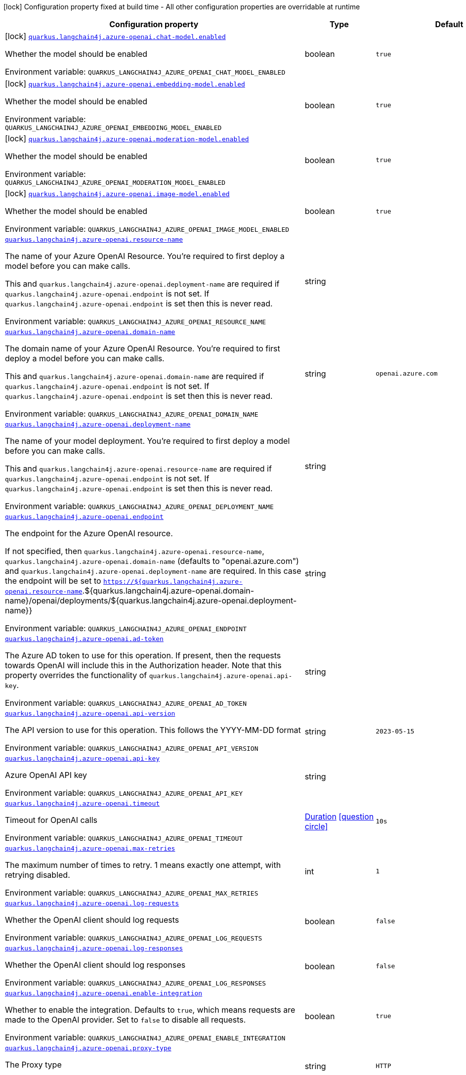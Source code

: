 [.configuration-legend]
icon:lock[title=Fixed at build time] Configuration property fixed at build time - All other configuration properties are overridable at runtime
[.configuration-reference.searchable, cols="80,.^10,.^10"]
|===

h|[.header-title]##Configuration property##
h|Type
h|Default

a|icon:lock[title=Fixed at build time] [[quarkus-langchain4j-azure-openai_quarkus-langchain4j-azure-openai-chat-model-enabled]] [.property-path]##link:#quarkus-langchain4j-azure-openai_quarkus-langchain4j-azure-openai-chat-model-enabled[`quarkus.langchain4j.azure-openai.chat-model.enabled`]##
ifdef::add-copy-button-to-config-props[]
config_property_copy_button:+++quarkus.langchain4j.azure-openai.chat-model.enabled+++[]
endif::add-copy-button-to-config-props[]


[.description]
--
Whether the model should be enabled


ifdef::add-copy-button-to-env-var[]
Environment variable: env_var_with_copy_button:+++QUARKUS_LANGCHAIN4J_AZURE_OPENAI_CHAT_MODEL_ENABLED+++[]
endif::add-copy-button-to-env-var[]
ifndef::add-copy-button-to-env-var[]
Environment variable: `+++QUARKUS_LANGCHAIN4J_AZURE_OPENAI_CHAT_MODEL_ENABLED+++`
endif::add-copy-button-to-env-var[]
--
|boolean
|`true`

a|icon:lock[title=Fixed at build time] [[quarkus-langchain4j-azure-openai_quarkus-langchain4j-azure-openai-embedding-model-enabled]] [.property-path]##link:#quarkus-langchain4j-azure-openai_quarkus-langchain4j-azure-openai-embedding-model-enabled[`quarkus.langchain4j.azure-openai.embedding-model.enabled`]##
ifdef::add-copy-button-to-config-props[]
config_property_copy_button:+++quarkus.langchain4j.azure-openai.embedding-model.enabled+++[]
endif::add-copy-button-to-config-props[]


[.description]
--
Whether the model should be enabled


ifdef::add-copy-button-to-env-var[]
Environment variable: env_var_with_copy_button:+++QUARKUS_LANGCHAIN4J_AZURE_OPENAI_EMBEDDING_MODEL_ENABLED+++[]
endif::add-copy-button-to-env-var[]
ifndef::add-copy-button-to-env-var[]
Environment variable: `+++QUARKUS_LANGCHAIN4J_AZURE_OPENAI_EMBEDDING_MODEL_ENABLED+++`
endif::add-copy-button-to-env-var[]
--
|boolean
|`true`

a|icon:lock[title=Fixed at build time] [[quarkus-langchain4j-azure-openai_quarkus-langchain4j-azure-openai-moderation-model-enabled]] [.property-path]##link:#quarkus-langchain4j-azure-openai_quarkus-langchain4j-azure-openai-moderation-model-enabled[`quarkus.langchain4j.azure-openai.moderation-model.enabled`]##
ifdef::add-copy-button-to-config-props[]
config_property_copy_button:+++quarkus.langchain4j.azure-openai.moderation-model.enabled+++[]
endif::add-copy-button-to-config-props[]


[.description]
--
Whether the model should be enabled


ifdef::add-copy-button-to-env-var[]
Environment variable: env_var_with_copy_button:+++QUARKUS_LANGCHAIN4J_AZURE_OPENAI_MODERATION_MODEL_ENABLED+++[]
endif::add-copy-button-to-env-var[]
ifndef::add-copy-button-to-env-var[]
Environment variable: `+++QUARKUS_LANGCHAIN4J_AZURE_OPENAI_MODERATION_MODEL_ENABLED+++`
endif::add-copy-button-to-env-var[]
--
|boolean
|`true`

a|icon:lock[title=Fixed at build time] [[quarkus-langchain4j-azure-openai_quarkus-langchain4j-azure-openai-image-model-enabled]] [.property-path]##link:#quarkus-langchain4j-azure-openai_quarkus-langchain4j-azure-openai-image-model-enabled[`quarkus.langchain4j.azure-openai.image-model.enabled`]##
ifdef::add-copy-button-to-config-props[]
config_property_copy_button:+++quarkus.langchain4j.azure-openai.image-model.enabled+++[]
endif::add-copy-button-to-config-props[]


[.description]
--
Whether the model should be enabled


ifdef::add-copy-button-to-env-var[]
Environment variable: env_var_with_copy_button:+++QUARKUS_LANGCHAIN4J_AZURE_OPENAI_IMAGE_MODEL_ENABLED+++[]
endif::add-copy-button-to-env-var[]
ifndef::add-copy-button-to-env-var[]
Environment variable: `+++QUARKUS_LANGCHAIN4J_AZURE_OPENAI_IMAGE_MODEL_ENABLED+++`
endif::add-copy-button-to-env-var[]
--
|boolean
|`true`

a| [[quarkus-langchain4j-azure-openai_quarkus-langchain4j-azure-openai-resource-name]] [.property-path]##link:#quarkus-langchain4j-azure-openai_quarkus-langchain4j-azure-openai-resource-name[`quarkus.langchain4j.azure-openai.resource-name`]##
ifdef::add-copy-button-to-config-props[]
config_property_copy_button:+++quarkus.langchain4j.azure-openai.resource-name+++[]
endif::add-copy-button-to-config-props[]


[.description]
--
The name of your Azure OpenAI Resource. You're required to first deploy a model before you can make calls.

This and `quarkus.langchain4j.azure-openai.deployment-name` are required if `quarkus.langchain4j.azure-openai.endpoint` is not set. If `quarkus.langchain4j.azure-openai.endpoint` is set then this is never read.


ifdef::add-copy-button-to-env-var[]
Environment variable: env_var_with_copy_button:+++QUARKUS_LANGCHAIN4J_AZURE_OPENAI_RESOURCE_NAME+++[]
endif::add-copy-button-to-env-var[]
ifndef::add-copy-button-to-env-var[]
Environment variable: `+++QUARKUS_LANGCHAIN4J_AZURE_OPENAI_RESOURCE_NAME+++`
endif::add-copy-button-to-env-var[]
--
|string
|

a| [[quarkus-langchain4j-azure-openai_quarkus-langchain4j-azure-openai-domain-name]] [.property-path]##link:#quarkus-langchain4j-azure-openai_quarkus-langchain4j-azure-openai-domain-name[`quarkus.langchain4j.azure-openai.domain-name`]##
ifdef::add-copy-button-to-config-props[]
config_property_copy_button:+++quarkus.langchain4j.azure-openai.domain-name+++[]
endif::add-copy-button-to-config-props[]


[.description]
--
The domain name of your Azure OpenAI Resource. You're required to first deploy a model before you can make calls.

This and `quarkus.langchain4j.azure-openai.domain-name` are required if `quarkus.langchain4j.azure-openai.endpoint` is not set. If `quarkus.langchain4j.azure-openai.endpoint` is set then this is never read.


ifdef::add-copy-button-to-env-var[]
Environment variable: env_var_with_copy_button:+++QUARKUS_LANGCHAIN4J_AZURE_OPENAI_DOMAIN_NAME+++[]
endif::add-copy-button-to-env-var[]
ifndef::add-copy-button-to-env-var[]
Environment variable: `+++QUARKUS_LANGCHAIN4J_AZURE_OPENAI_DOMAIN_NAME+++`
endif::add-copy-button-to-env-var[]
--
|string
|`openai.azure.com`

a| [[quarkus-langchain4j-azure-openai_quarkus-langchain4j-azure-openai-deployment-name]] [.property-path]##link:#quarkus-langchain4j-azure-openai_quarkus-langchain4j-azure-openai-deployment-name[`quarkus.langchain4j.azure-openai.deployment-name`]##
ifdef::add-copy-button-to-config-props[]
config_property_copy_button:+++quarkus.langchain4j.azure-openai.deployment-name+++[]
endif::add-copy-button-to-config-props[]


[.description]
--
The name of your model deployment. You're required to first deploy a model before you can make calls.

This and `quarkus.langchain4j.azure-openai.resource-name` are required if `quarkus.langchain4j.azure-openai.endpoint` is not set. If `quarkus.langchain4j.azure-openai.endpoint` is set then this is never read.


ifdef::add-copy-button-to-env-var[]
Environment variable: env_var_with_copy_button:+++QUARKUS_LANGCHAIN4J_AZURE_OPENAI_DEPLOYMENT_NAME+++[]
endif::add-copy-button-to-env-var[]
ifndef::add-copy-button-to-env-var[]
Environment variable: `+++QUARKUS_LANGCHAIN4J_AZURE_OPENAI_DEPLOYMENT_NAME+++`
endif::add-copy-button-to-env-var[]
--
|string
|

a| [[quarkus-langchain4j-azure-openai_quarkus-langchain4j-azure-openai-endpoint]] [.property-path]##link:#quarkus-langchain4j-azure-openai_quarkus-langchain4j-azure-openai-endpoint[`quarkus.langchain4j.azure-openai.endpoint`]##
ifdef::add-copy-button-to-config-props[]
config_property_copy_button:+++quarkus.langchain4j.azure-openai.endpoint+++[]
endif::add-copy-button-to-config-props[]


[.description]
--
The endpoint for the Azure OpenAI resource.

If not specified, then `quarkus.langchain4j.azure-openai.resource-name`, `quarkus.langchain4j.azure-openai.domain-name` (defaults to "openai.azure.com") and `quarkus.langchain4j.azure-openai.deployment-name` are required. In this case the endpoint will be set to `https://$++{++quarkus.langchain4j.azure-openai.resource-name`.$++{++quarkus.langchain4j.azure-openai.domain-name++}++/openai/deployments/$++{++quarkus.langchain4j.azure-openai.deployment-name++}}++


ifdef::add-copy-button-to-env-var[]
Environment variable: env_var_with_copy_button:+++QUARKUS_LANGCHAIN4J_AZURE_OPENAI_ENDPOINT+++[]
endif::add-copy-button-to-env-var[]
ifndef::add-copy-button-to-env-var[]
Environment variable: `+++QUARKUS_LANGCHAIN4J_AZURE_OPENAI_ENDPOINT+++`
endif::add-copy-button-to-env-var[]
--
|string
|

a| [[quarkus-langchain4j-azure-openai_quarkus-langchain4j-azure-openai-ad-token]] [.property-path]##link:#quarkus-langchain4j-azure-openai_quarkus-langchain4j-azure-openai-ad-token[`quarkus.langchain4j.azure-openai.ad-token`]##
ifdef::add-copy-button-to-config-props[]
config_property_copy_button:+++quarkus.langchain4j.azure-openai.ad-token+++[]
endif::add-copy-button-to-config-props[]


[.description]
--
The Azure AD token to use for this operation. If present, then the requests towards OpenAI will include this in the Authorization header. Note that this property overrides the functionality of `quarkus.langchain4j.azure-openai.api-key`.


ifdef::add-copy-button-to-env-var[]
Environment variable: env_var_with_copy_button:+++QUARKUS_LANGCHAIN4J_AZURE_OPENAI_AD_TOKEN+++[]
endif::add-copy-button-to-env-var[]
ifndef::add-copy-button-to-env-var[]
Environment variable: `+++QUARKUS_LANGCHAIN4J_AZURE_OPENAI_AD_TOKEN+++`
endif::add-copy-button-to-env-var[]
--
|string
|

a| [[quarkus-langchain4j-azure-openai_quarkus-langchain4j-azure-openai-api-version]] [.property-path]##link:#quarkus-langchain4j-azure-openai_quarkus-langchain4j-azure-openai-api-version[`quarkus.langchain4j.azure-openai.api-version`]##
ifdef::add-copy-button-to-config-props[]
config_property_copy_button:+++quarkus.langchain4j.azure-openai.api-version+++[]
endif::add-copy-button-to-config-props[]


[.description]
--
The API version to use for this operation. This follows the YYYY-MM-DD format


ifdef::add-copy-button-to-env-var[]
Environment variable: env_var_with_copy_button:+++QUARKUS_LANGCHAIN4J_AZURE_OPENAI_API_VERSION+++[]
endif::add-copy-button-to-env-var[]
ifndef::add-copy-button-to-env-var[]
Environment variable: `+++QUARKUS_LANGCHAIN4J_AZURE_OPENAI_API_VERSION+++`
endif::add-copy-button-to-env-var[]
--
|string
|`2023-05-15`

a| [[quarkus-langchain4j-azure-openai_quarkus-langchain4j-azure-openai-api-key]] [.property-path]##link:#quarkus-langchain4j-azure-openai_quarkus-langchain4j-azure-openai-api-key[`quarkus.langchain4j.azure-openai.api-key`]##
ifdef::add-copy-button-to-config-props[]
config_property_copy_button:+++quarkus.langchain4j.azure-openai.api-key+++[]
endif::add-copy-button-to-config-props[]


[.description]
--
Azure OpenAI API key


ifdef::add-copy-button-to-env-var[]
Environment variable: env_var_with_copy_button:+++QUARKUS_LANGCHAIN4J_AZURE_OPENAI_API_KEY+++[]
endif::add-copy-button-to-env-var[]
ifndef::add-copy-button-to-env-var[]
Environment variable: `+++QUARKUS_LANGCHAIN4J_AZURE_OPENAI_API_KEY+++`
endif::add-copy-button-to-env-var[]
--
|string
|

a| [[quarkus-langchain4j-azure-openai_quarkus-langchain4j-azure-openai-timeout]] [.property-path]##link:#quarkus-langchain4j-azure-openai_quarkus-langchain4j-azure-openai-timeout[`quarkus.langchain4j.azure-openai.timeout`]##
ifdef::add-copy-button-to-config-props[]
config_property_copy_button:+++quarkus.langchain4j.azure-openai.timeout+++[]
endif::add-copy-button-to-config-props[]


[.description]
--
Timeout for OpenAI calls


ifdef::add-copy-button-to-env-var[]
Environment variable: env_var_with_copy_button:+++QUARKUS_LANGCHAIN4J_AZURE_OPENAI_TIMEOUT+++[]
endif::add-copy-button-to-env-var[]
ifndef::add-copy-button-to-env-var[]
Environment variable: `+++QUARKUS_LANGCHAIN4J_AZURE_OPENAI_TIMEOUT+++`
endif::add-copy-button-to-env-var[]
--
|link:https://docs.oracle.com/en/java/javase/17/docs/api/java.base/java/time/Duration.html[Duration] link:#duration-note-anchor-quarkus-langchain4j-azure-openai_quarkus-langchain4j[icon:question-circle[title=More information about the Duration format]]
|`10s`

a| [[quarkus-langchain4j-azure-openai_quarkus-langchain4j-azure-openai-max-retries]] [.property-path]##link:#quarkus-langchain4j-azure-openai_quarkus-langchain4j-azure-openai-max-retries[`quarkus.langchain4j.azure-openai.max-retries`]##
ifdef::add-copy-button-to-config-props[]
config_property_copy_button:+++quarkus.langchain4j.azure-openai.max-retries+++[]
endif::add-copy-button-to-config-props[]


[.description]
--
The maximum number of times to retry. 1 means exactly one attempt, with retrying disabled.


ifdef::add-copy-button-to-env-var[]
Environment variable: env_var_with_copy_button:+++QUARKUS_LANGCHAIN4J_AZURE_OPENAI_MAX_RETRIES+++[]
endif::add-copy-button-to-env-var[]
ifndef::add-copy-button-to-env-var[]
Environment variable: `+++QUARKUS_LANGCHAIN4J_AZURE_OPENAI_MAX_RETRIES+++`
endif::add-copy-button-to-env-var[]
--
|int
|`1`

a| [[quarkus-langchain4j-azure-openai_quarkus-langchain4j-azure-openai-log-requests]] [.property-path]##link:#quarkus-langchain4j-azure-openai_quarkus-langchain4j-azure-openai-log-requests[`quarkus.langchain4j.azure-openai.log-requests`]##
ifdef::add-copy-button-to-config-props[]
config_property_copy_button:+++quarkus.langchain4j.azure-openai.log-requests+++[]
endif::add-copy-button-to-config-props[]


[.description]
--
Whether the OpenAI client should log requests


ifdef::add-copy-button-to-env-var[]
Environment variable: env_var_with_copy_button:+++QUARKUS_LANGCHAIN4J_AZURE_OPENAI_LOG_REQUESTS+++[]
endif::add-copy-button-to-env-var[]
ifndef::add-copy-button-to-env-var[]
Environment variable: `+++QUARKUS_LANGCHAIN4J_AZURE_OPENAI_LOG_REQUESTS+++`
endif::add-copy-button-to-env-var[]
--
|boolean
|`false`

a| [[quarkus-langchain4j-azure-openai_quarkus-langchain4j-azure-openai-log-responses]] [.property-path]##link:#quarkus-langchain4j-azure-openai_quarkus-langchain4j-azure-openai-log-responses[`quarkus.langchain4j.azure-openai.log-responses`]##
ifdef::add-copy-button-to-config-props[]
config_property_copy_button:+++quarkus.langchain4j.azure-openai.log-responses+++[]
endif::add-copy-button-to-config-props[]


[.description]
--
Whether the OpenAI client should log responses


ifdef::add-copy-button-to-env-var[]
Environment variable: env_var_with_copy_button:+++QUARKUS_LANGCHAIN4J_AZURE_OPENAI_LOG_RESPONSES+++[]
endif::add-copy-button-to-env-var[]
ifndef::add-copy-button-to-env-var[]
Environment variable: `+++QUARKUS_LANGCHAIN4J_AZURE_OPENAI_LOG_RESPONSES+++`
endif::add-copy-button-to-env-var[]
--
|boolean
|`false`

a| [[quarkus-langchain4j-azure-openai_quarkus-langchain4j-azure-openai-enable-integration]] [.property-path]##link:#quarkus-langchain4j-azure-openai_quarkus-langchain4j-azure-openai-enable-integration[`quarkus.langchain4j.azure-openai.enable-integration`]##
ifdef::add-copy-button-to-config-props[]
config_property_copy_button:+++quarkus.langchain4j.azure-openai.enable-integration+++[]
endif::add-copy-button-to-config-props[]


[.description]
--
Whether to enable the integration. Defaults to `true`, which means requests are made to the OpenAI provider. Set to `false` to disable all requests.


ifdef::add-copy-button-to-env-var[]
Environment variable: env_var_with_copy_button:+++QUARKUS_LANGCHAIN4J_AZURE_OPENAI_ENABLE_INTEGRATION+++[]
endif::add-copy-button-to-env-var[]
ifndef::add-copy-button-to-env-var[]
Environment variable: `+++QUARKUS_LANGCHAIN4J_AZURE_OPENAI_ENABLE_INTEGRATION+++`
endif::add-copy-button-to-env-var[]
--
|boolean
|`true`

a| [[quarkus-langchain4j-azure-openai_quarkus-langchain4j-azure-openai-proxy-type]] [.property-path]##link:#quarkus-langchain4j-azure-openai_quarkus-langchain4j-azure-openai-proxy-type[`quarkus.langchain4j.azure-openai.proxy-type`]##
ifdef::add-copy-button-to-config-props[]
config_property_copy_button:+++quarkus.langchain4j.azure-openai.proxy-type+++[]
endif::add-copy-button-to-config-props[]


[.description]
--
The Proxy type


ifdef::add-copy-button-to-env-var[]
Environment variable: env_var_with_copy_button:+++QUARKUS_LANGCHAIN4J_AZURE_OPENAI_PROXY_TYPE+++[]
endif::add-copy-button-to-env-var[]
ifndef::add-copy-button-to-env-var[]
Environment variable: `+++QUARKUS_LANGCHAIN4J_AZURE_OPENAI_PROXY_TYPE+++`
endif::add-copy-button-to-env-var[]
--
|string
|`HTTP`

a| [[quarkus-langchain4j-azure-openai_quarkus-langchain4j-azure-openai-proxy-host]] [.property-path]##link:#quarkus-langchain4j-azure-openai_quarkus-langchain4j-azure-openai-proxy-host[`quarkus.langchain4j.azure-openai.proxy-host`]##
ifdef::add-copy-button-to-config-props[]
config_property_copy_button:+++quarkus.langchain4j.azure-openai.proxy-host+++[]
endif::add-copy-button-to-config-props[]


[.description]
--
The Proxy host


ifdef::add-copy-button-to-env-var[]
Environment variable: env_var_with_copy_button:+++QUARKUS_LANGCHAIN4J_AZURE_OPENAI_PROXY_HOST+++[]
endif::add-copy-button-to-env-var[]
ifndef::add-copy-button-to-env-var[]
Environment variable: `+++QUARKUS_LANGCHAIN4J_AZURE_OPENAI_PROXY_HOST+++`
endif::add-copy-button-to-env-var[]
--
|string
|

a| [[quarkus-langchain4j-azure-openai_quarkus-langchain4j-azure-openai-proxy-port]] [.property-path]##link:#quarkus-langchain4j-azure-openai_quarkus-langchain4j-azure-openai-proxy-port[`quarkus.langchain4j.azure-openai.proxy-port`]##
ifdef::add-copy-button-to-config-props[]
config_property_copy_button:+++quarkus.langchain4j.azure-openai.proxy-port+++[]
endif::add-copy-button-to-config-props[]


[.description]
--
The Proxy port


ifdef::add-copy-button-to-env-var[]
Environment variable: env_var_with_copy_button:+++QUARKUS_LANGCHAIN4J_AZURE_OPENAI_PROXY_PORT+++[]
endif::add-copy-button-to-env-var[]
ifndef::add-copy-button-to-env-var[]
Environment variable: `+++QUARKUS_LANGCHAIN4J_AZURE_OPENAI_PROXY_PORT+++`
endif::add-copy-button-to-env-var[]
--
|int
|`3128`

a| [[quarkus-langchain4j-azure-openai_quarkus-langchain4j-azure-openai-chat-model-resource-name]] [.property-path]##link:#quarkus-langchain4j-azure-openai_quarkus-langchain4j-azure-openai-chat-model-resource-name[`quarkus.langchain4j.azure-openai.chat-model.resource-name`]##
ifdef::add-copy-button-to-config-props[]
config_property_copy_button:+++quarkus.langchain4j.azure-openai.chat-model.resource-name+++[]
endif::add-copy-button-to-config-props[]


[.description]
--
This property will override the `quarkus.langchain4j.azure-openai.resource-name` specifically for chat models if it is set.


ifdef::add-copy-button-to-env-var[]
Environment variable: env_var_with_copy_button:+++QUARKUS_LANGCHAIN4J_AZURE_OPENAI_CHAT_MODEL_RESOURCE_NAME+++[]
endif::add-copy-button-to-env-var[]
ifndef::add-copy-button-to-env-var[]
Environment variable: `+++QUARKUS_LANGCHAIN4J_AZURE_OPENAI_CHAT_MODEL_RESOURCE_NAME+++`
endif::add-copy-button-to-env-var[]
--
|string
|`<dummy>`

a| [[quarkus-langchain4j-azure-openai_quarkus-langchain4j-azure-openai-chat-model-domain-name]] [.property-path]##link:#quarkus-langchain4j-azure-openai_quarkus-langchain4j-azure-openai-chat-model-domain-name[`quarkus.langchain4j.azure-openai.chat-model.domain-name`]##
ifdef::add-copy-button-to-config-props[]
config_property_copy_button:+++quarkus.langchain4j.azure-openai.chat-model.domain-name+++[]
endif::add-copy-button-to-config-props[]


[.description]
--
This property will override the `quarkus.langchain4j.azure-openai.domain-name` specifically for chat models if it is set.


ifdef::add-copy-button-to-env-var[]
Environment variable: env_var_with_copy_button:+++QUARKUS_LANGCHAIN4J_AZURE_OPENAI_CHAT_MODEL_DOMAIN_NAME+++[]
endif::add-copy-button-to-env-var[]
ifndef::add-copy-button-to-env-var[]
Environment variable: `+++QUARKUS_LANGCHAIN4J_AZURE_OPENAI_CHAT_MODEL_DOMAIN_NAME+++`
endif::add-copy-button-to-env-var[]
--
|string
|`<dummy>`

a| [[quarkus-langchain4j-azure-openai_quarkus-langchain4j-azure-openai-chat-model-deployment-name]] [.property-path]##link:#quarkus-langchain4j-azure-openai_quarkus-langchain4j-azure-openai-chat-model-deployment-name[`quarkus.langchain4j.azure-openai.chat-model.deployment-name`]##
ifdef::add-copy-button-to-config-props[]
config_property_copy_button:+++quarkus.langchain4j.azure-openai.chat-model.deployment-name+++[]
endif::add-copy-button-to-config-props[]


[.description]
--
This property will override the `quarkus.langchain4j.azure-openai.deployment-name` specifically for chat models if it is set.


ifdef::add-copy-button-to-env-var[]
Environment variable: env_var_with_copy_button:+++QUARKUS_LANGCHAIN4J_AZURE_OPENAI_CHAT_MODEL_DEPLOYMENT_NAME+++[]
endif::add-copy-button-to-env-var[]
ifndef::add-copy-button-to-env-var[]
Environment variable: `+++QUARKUS_LANGCHAIN4J_AZURE_OPENAI_CHAT_MODEL_DEPLOYMENT_NAME+++`
endif::add-copy-button-to-env-var[]
--
|string
|`<dummy>`

a| [[quarkus-langchain4j-azure-openai_quarkus-langchain4j-azure-openai-chat-model-endpoint]] [.property-path]##link:#quarkus-langchain4j-azure-openai_quarkus-langchain4j-azure-openai-chat-model-endpoint[`quarkus.langchain4j.azure-openai.chat-model.endpoint`]##
ifdef::add-copy-button-to-config-props[]
config_property_copy_button:+++quarkus.langchain4j.azure-openai.chat-model.endpoint+++[]
endif::add-copy-button-to-config-props[]


[.description]
--
This property will override the `quarkus.langchain4j.azure-openai.endpoint` specifically for chat models if it is set.


ifdef::add-copy-button-to-env-var[]
Environment variable: env_var_with_copy_button:+++QUARKUS_LANGCHAIN4J_AZURE_OPENAI_CHAT_MODEL_ENDPOINT+++[]
endif::add-copy-button-to-env-var[]
ifndef::add-copy-button-to-env-var[]
Environment variable: `+++QUARKUS_LANGCHAIN4J_AZURE_OPENAI_CHAT_MODEL_ENDPOINT+++`
endif::add-copy-button-to-env-var[]
--
|string
|`<dummy>`

a| [[quarkus-langchain4j-azure-openai_quarkus-langchain4j-azure-openai-chat-model-ad-token]] [.property-path]##link:#quarkus-langchain4j-azure-openai_quarkus-langchain4j-azure-openai-chat-model-ad-token[`quarkus.langchain4j.azure-openai.chat-model.ad-token`]##
ifdef::add-copy-button-to-config-props[]
config_property_copy_button:+++quarkus.langchain4j.azure-openai.chat-model.ad-token+++[]
endif::add-copy-button-to-config-props[]


[.description]
--
The Azure AD token to use for this operation. If present, then the requests towards OpenAI will include this in the Authorization header. Note that this property overrides the functionality of `quarkus.langchain4j.azure-openai.embedding-model.api-key`.


ifdef::add-copy-button-to-env-var[]
Environment variable: env_var_with_copy_button:+++QUARKUS_LANGCHAIN4J_AZURE_OPENAI_CHAT_MODEL_AD_TOKEN+++[]
endif::add-copy-button-to-env-var[]
ifndef::add-copy-button-to-env-var[]
Environment variable: `+++QUARKUS_LANGCHAIN4J_AZURE_OPENAI_CHAT_MODEL_AD_TOKEN+++`
endif::add-copy-button-to-env-var[]
--
|string
|

a| [[quarkus-langchain4j-azure-openai_quarkus-langchain4j-azure-openai-chat-model-api-version]] [.property-path]##link:#quarkus-langchain4j-azure-openai_quarkus-langchain4j-azure-openai-chat-model-api-version[`quarkus.langchain4j.azure-openai.chat-model.api-version`]##
ifdef::add-copy-button-to-config-props[]
config_property_copy_button:+++quarkus.langchain4j.azure-openai.chat-model.api-version+++[]
endif::add-copy-button-to-config-props[]


[.description]
--
The API version to use for this operation. This follows the YYYY-MM-DD format


ifdef::add-copy-button-to-env-var[]
Environment variable: env_var_with_copy_button:+++QUARKUS_LANGCHAIN4J_AZURE_OPENAI_CHAT_MODEL_API_VERSION+++[]
endif::add-copy-button-to-env-var[]
ifndef::add-copy-button-to-env-var[]
Environment variable: `+++QUARKUS_LANGCHAIN4J_AZURE_OPENAI_CHAT_MODEL_API_VERSION+++`
endif::add-copy-button-to-env-var[]
--
|string
|

a| [[quarkus-langchain4j-azure-openai_quarkus-langchain4j-azure-openai-chat-model-api-key]] [.property-path]##link:#quarkus-langchain4j-azure-openai_quarkus-langchain4j-azure-openai-chat-model-api-key[`quarkus.langchain4j.azure-openai.chat-model.api-key`]##
ifdef::add-copy-button-to-config-props[]
config_property_copy_button:+++quarkus.langchain4j.azure-openai.chat-model.api-key+++[]
endif::add-copy-button-to-config-props[]


[.description]
--
Azure OpenAI API key


ifdef::add-copy-button-to-env-var[]
Environment variable: env_var_with_copy_button:+++QUARKUS_LANGCHAIN4J_AZURE_OPENAI_CHAT_MODEL_API_KEY+++[]
endif::add-copy-button-to-env-var[]
ifndef::add-copy-button-to-env-var[]
Environment variable: `+++QUARKUS_LANGCHAIN4J_AZURE_OPENAI_CHAT_MODEL_API_KEY+++`
endif::add-copy-button-to-env-var[]
--
|string
|

a| [[quarkus-langchain4j-azure-openai_quarkus-langchain4j-azure-openai-chat-model-temperature]] [.property-path]##link:#quarkus-langchain4j-azure-openai_quarkus-langchain4j-azure-openai-chat-model-temperature[`quarkus.langchain4j.azure-openai.chat-model.temperature`]##
ifdef::add-copy-button-to-config-props[]
config_property_copy_button:+++quarkus.langchain4j.azure-openai.chat-model.temperature+++[]
endif::add-copy-button-to-config-props[]


[.description]
--
What sampling temperature to use, with values between 0 and 2. Higher values means the model will take more risks. A value of 0.9 is good for more creative applications, while 0 (argmax sampling) is good for ones with a well-defined answer. It is recommended to alter this or topP, but not both.


ifdef::add-copy-button-to-env-var[]
Environment variable: env_var_with_copy_button:+++QUARKUS_LANGCHAIN4J_AZURE_OPENAI_CHAT_MODEL_TEMPERATURE+++[]
endif::add-copy-button-to-env-var[]
ifndef::add-copy-button-to-env-var[]
Environment variable: `+++QUARKUS_LANGCHAIN4J_AZURE_OPENAI_CHAT_MODEL_TEMPERATURE+++`
endif::add-copy-button-to-env-var[]
--
|double
|`${quarkus.langchain4j.temperature:1.0}`

a| [[quarkus-langchain4j-azure-openai_quarkus-langchain4j-azure-openai-chat-model-top-p]] [.property-path]##link:#quarkus-langchain4j-azure-openai_quarkus-langchain4j-azure-openai-chat-model-top-p[`quarkus.langchain4j.azure-openai.chat-model.top-p`]##
ifdef::add-copy-button-to-config-props[]
config_property_copy_button:+++quarkus.langchain4j.azure-openai.chat-model.top-p+++[]
endif::add-copy-button-to-config-props[]


[.description]
--
An alternative to sampling with temperature, called nucleus sampling, where the model considers the results of the tokens with topP probability mass. 0.1 means only the tokens comprising the top 10% probability mass are considered. It is recommended to alter this or temperature, but not both.


ifdef::add-copy-button-to-env-var[]
Environment variable: env_var_with_copy_button:+++QUARKUS_LANGCHAIN4J_AZURE_OPENAI_CHAT_MODEL_TOP_P+++[]
endif::add-copy-button-to-env-var[]
ifndef::add-copy-button-to-env-var[]
Environment variable: `+++QUARKUS_LANGCHAIN4J_AZURE_OPENAI_CHAT_MODEL_TOP_P+++`
endif::add-copy-button-to-env-var[]
--
|double
|`1.0`

a| [[quarkus-langchain4j-azure-openai_quarkus-langchain4j-azure-openai-chat-model-max-tokens]] [.property-path]##link:#quarkus-langchain4j-azure-openai_quarkus-langchain4j-azure-openai-chat-model-max-tokens[`quarkus.langchain4j.azure-openai.chat-model.max-tokens`]##
ifdef::add-copy-button-to-config-props[]
config_property_copy_button:+++quarkus.langchain4j.azure-openai.chat-model.max-tokens+++[]
endif::add-copy-button-to-config-props[]


[.description]
--
The maximum number of tokens to generate in the completion. The token count of your prompt plus max_tokens can't exceed the model's context length. Most models have a context length of 2048 tokens (except for the newest models, which support 4096).


ifdef::add-copy-button-to-env-var[]
Environment variable: env_var_with_copy_button:+++QUARKUS_LANGCHAIN4J_AZURE_OPENAI_CHAT_MODEL_MAX_TOKENS+++[]
endif::add-copy-button-to-env-var[]
ifndef::add-copy-button-to-env-var[]
Environment variable: `+++QUARKUS_LANGCHAIN4J_AZURE_OPENAI_CHAT_MODEL_MAX_TOKENS+++`
endif::add-copy-button-to-env-var[]
--
|int
|

a| [[quarkus-langchain4j-azure-openai_quarkus-langchain4j-azure-openai-chat-model-presence-penalty]] [.property-path]##link:#quarkus-langchain4j-azure-openai_quarkus-langchain4j-azure-openai-chat-model-presence-penalty[`quarkus.langchain4j.azure-openai.chat-model.presence-penalty`]##
ifdef::add-copy-button-to-config-props[]
config_property_copy_button:+++quarkus.langchain4j.azure-openai.chat-model.presence-penalty+++[]
endif::add-copy-button-to-config-props[]


[.description]
--
Number between -2.0 and 2.0. Positive values penalize new tokens based on whether they appear in the text so far, increasing the model's likelihood to talk about new topics.


ifdef::add-copy-button-to-env-var[]
Environment variable: env_var_with_copy_button:+++QUARKUS_LANGCHAIN4J_AZURE_OPENAI_CHAT_MODEL_PRESENCE_PENALTY+++[]
endif::add-copy-button-to-env-var[]
ifndef::add-copy-button-to-env-var[]
Environment variable: `+++QUARKUS_LANGCHAIN4J_AZURE_OPENAI_CHAT_MODEL_PRESENCE_PENALTY+++`
endif::add-copy-button-to-env-var[]
--
|double
|`0`

a| [[quarkus-langchain4j-azure-openai_quarkus-langchain4j-azure-openai-chat-model-frequency-penalty]] [.property-path]##link:#quarkus-langchain4j-azure-openai_quarkus-langchain4j-azure-openai-chat-model-frequency-penalty[`quarkus.langchain4j.azure-openai.chat-model.frequency-penalty`]##
ifdef::add-copy-button-to-config-props[]
config_property_copy_button:+++quarkus.langchain4j.azure-openai.chat-model.frequency-penalty+++[]
endif::add-copy-button-to-config-props[]


[.description]
--
Number between -2.0 and 2.0. Positive values penalize new tokens based on their existing frequency in the text so far, decreasing the model's likelihood to repeat the same line verbatim.


ifdef::add-copy-button-to-env-var[]
Environment variable: env_var_with_copy_button:+++QUARKUS_LANGCHAIN4J_AZURE_OPENAI_CHAT_MODEL_FREQUENCY_PENALTY+++[]
endif::add-copy-button-to-env-var[]
ifndef::add-copy-button-to-env-var[]
Environment variable: `+++QUARKUS_LANGCHAIN4J_AZURE_OPENAI_CHAT_MODEL_FREQUENCY_PENALTY+++`
endif::add-copy-button-to-env-var[]
--
|double
|`0`

a| [[quarkus-langchain4j-azure-openai_quarkus-langchain4j-azure-openai-chat-model-log-requests]] [.property-path]##link:#quarkus-langchain4j-azure-openai_quarkus-langchain4j-azure-openai-chat-model-log-requests[`quarkus.langchain4j.azure-openai.chat-model.log-requests`]##
ifdef::add-copy-button-to-config-props[]
config_property_copy_button:+++quarkus.langchain4j.azure-openai.chat-model.log-requests+++[]
endif::add-copy-button-to-config-props[]


[.description]
--
Whether chat model requests should be logged


ifdef::add-copy-button-to-env-var[]
Environment variable: env_var_with_copy_button:+++QUARKUS_LANGCHAIN4J_AZURE_OPENAI_CHAT_MODEL_LOG_REQUESTS+++[]
endif::add-copy-button-to-env-var[]
ifndef::add-copy-button-to-env-var[]
Environment variable: `+++QUARKUS_LANGCHAIN4J_AZURE_OPENAI_CHAT_MODEL_LOG_REQUESTS+++`
endif::add-copy-button-to-env-var[]
--
|boolean
|`false`

a| [[quarkus-langchain4j-azure-openai_quarkus-langchain4j-azure-openai-chat-model-log-responses]] [.property-path]##link:#quarkus-langchain4j-azure-openai_quarkus-langchain4j-azure-openai-chat-model-log-responses[`quarkus.langchain4j.azure-openai.chat-model.log-responses`]##
ifdef::add-copy-button-to-config-props[]
config_property_copy_button:+++quarkus.langchain4j.azure-openai.chat-model.log-responses+++[]
endif::add-copy-button-to-config-props[]


[.description]
--
Whether chat model responses should be logged


ifdef::add-copy-button-to-env-var[]
Environment variable: env_var_with_copy_button:+++QUARKUS_LANGCHAIN4J_AZURE_OPENAI_CHAT_MODEL_LOG_RESPONSES+++[]
endif::add-copy-button-to-env-var[]
ifndef::add-copy-button-to-env-var[]
Environment variable: `+++QUARKUS_LANGCHAIN4J_AZURE_OPENAI_CHAT_MODEL_LOG_RESPONSES+++`
endif::add-copy-button-to-env-var[]
--
|boolean
|`false`

a| [[quarkus-langchain4j-azure-openai_quarkus-langchain4j-azure-openai-chat-model-response-format]] [.property-path]##link:#quarkus-langchain4j-azure-openai_quarkus-langchain4j-azure-openai-chat-model-response-format[`quarkus.langchain4j.azure-openai.chat-model.response-format`]##
ifdef::add-copy-button-to-config-props[]
config_property_copy_button:+++quarkus.langchain4j.azure-openai.chat-model.response-format+++[]
endif::add-copy-button-to-config-props[]


[.description]
--
The response format the model should use. Some models are not compatible with some response formats, make sure to review OpenAI documentation.


ifdef::add-copy-button-to-env-var[]
Environment variable: env_var_with_copy_button:+++QUARKUS_LANGCHAIN4J_AZURE_OPENAI_CHAT_MODEL_RESPONSE_FORMAT+++[]
endif::add-copy-button-to-env-var[]
ifndef::add-copy-button-to-env-var[]
Environment variable: `+++QUARKUS_LANGCHAIN4J_AZURE_OPENAI_CHAT_MODEL_RESPONSE_FORMAT+++`
endif::add-copy-button-to-env-var[]
--
|string
|

a| [[quarkus-langchain4j-azure-openai_quarkus-langchain4j-azure-openai-embedding-model-resource-name]] [.property-path]##link:#quarkus-langchain4j-azure-openai_quarkus-langchain4j-azure-openai-embedding-model-resource-name[`quarkus.langchain4j.azure-openai.embedding-model.resource-name`]##
ifdef::add-copy-button-to-config-props[]
config_property_copy_button:+++quarkus.langchain4j.azure-openai.embedding-model.resource-name+++[]
endif::add-copy-button-to-config-props[]


[.description]
--
This property will override the `quarkus.langchain4j.azure-openai.resource-name` specifically for embedding models if it is set.


ifdef::add-copy-button-to-env-var[]
Environment variable: env_var_with_copy_button:+++QUARKUS_LANGCHAIN4J_AZURE_OPENAI_EMBEDDING_MODEL_RESOURCE_NAME+++[]
endif::add-copy-button-to-env-var[]
ifndef::add-copy-button-to-env-var[]
Environment variable: `+++QUARKUS_LANGCHAIN4J_AZURE_OPENAI_EMBEDDING_MODEL_RESOURCE_NAME+++`
endif::add-copy-button-to-env-var[]
--
|string
|

a| [[quarkus-langchain4j-azure-openai_quarkus-langchain4j-azure-openai-embedding-model-domain-name]] [.property-path]##link:#quarkus-langchain4j-azure-openai_quarkus-langchain4j-azure-openai-embedding-model-domain-name[`quarkus.langchain4j.azure-openai.embedding-model.domain-name`]##
ifdef::add-copy-button-to-config-props[]
config_property_copy_button:+++quarkus.langchain4j.azure-openai.embedding-model.domain-name+++[]
endif::add-copy-button-to-config-props[]


[.description]
--
This property will override the `quarkus.langchain4j.azure-openai.domain-name` specifically for embedding models if it is set.


ifdef::add-copy-button-to-env-var[]
Environment variable: env_var_with_copy_button:+++QUARKUS_LANGCHAIN4J_AZURE_OPENAI_EMBEDDING_MODEL_DOMAIN_NAME+++[]
endif::add-copy-button-to-env-var[]
ifndef::add-copy-button-to-env-var[]
Environment variable: `+++QUARKUS_LANGCHAIN4J_AZURE_OPENAI_EMBEDDING_MODEL_DOMAIN_NAME+++`
endif::add-copy-button-to-env-var[]
--
|string
|

a| [[quarkus-langchain4j-azure-openai_quarkus-langchain4j-azure-openai-embedding-model-deployment-name]] [.property-path]##link:#quarkus-langchain4j-azure-openai_quarkus-langchain4j-azure-openai-embedding-model-deployment-name[`quarkus.langchain4j.azure-openai.embedding-model.deployment-name`]##
ifdef::add-copy-button-to-config-props[]
config_property_copy_button:+++quarkus.langchain4j.azure-openai.embedding-model.deployment-name+++[]
endif::add-copy-button-to-config-props[]


[.description]
--
This property will override the `quarkus.langchain4j.azure-openai.deployment-name` specifically for embedding models if it is set.


ifdef::add-copy-button-to-env-var[]
Environment variable: env_var_with_copy_button:+++QUARKUS_LANGCHAIN4J_AZURE_OPENAI_EMBEDDING_MODEL_DEPLOYMENT_NAME+++[]
endif::add-copy-button-to-env-var[]
ifndef::add-copy-button-to-env-var[]
Environment variable: `+++QUARKUS_LANGCHAIN4J_AZURE_OPENAI_EMBEDDING_MODEL_DEPLOYMENT_NAME+++`
endif::add-copy-button-to-env-var[]
--
|string
|

a| [[quarkus-langchain4j-azure-openai_quarkus-langchain4j-azure-openai-embedding-model-endpoint]] [.property-path]##link:#quarkus-langchain4j-azure-openai_quarkus-langchain4j-azure-openai-embedding-model-endpoint[`quarkus.langchain4j.azure-openai.embedding-model.endpoint`]##
ifdef::add-copy-button-to-config-props[]
config_property_copy_button:+++quarkus.langchain4j.azure-openai.embedding-model.endpoint+++[]
endif::add-copy-button-to-config-props[]


[.description]
--
This property will override the `quarkus.langchain4j.azure-openai.endpoint` specifically for embedding models if it is set.


ifdef::add-copy-button-to-env-var[]
Environment variable: env_var_with_copy_button:+++QUARKUS_LANGCHAIN4J_AZURE_OPENAI_EMBEDDING_MODEL_ENDPOINT+++[]
endif::add-copy-button-to-env-var[]
ifndef::add-copy-button-to-env-var[]
Environment variable: `+++QUARKUS_LANGCHAIN4J_AZURE_OPENAI_EMBEDDING_MODEL_ENDPOINT+++`
endif::add-copy-button-to-env-var[]
--
|string
|

a| [[quarkus-langchain4j-azure-openai_quarkus-langchain4j-azure-openai-embedding-model-ad-token]] [.property-path]##link:#quarkus-langchain4j-azure-openai_quarkus-langchain4j-azure-openai-embedding-model-ad-token[`quarkus.langchain4j.azure-openai.embedding-model.ad-token`]##
ifdef::add-copy-button-to-config-props[]
config_property_copy_button:+++quarkus.langchain4j.azure-openai.embedding-model.ad-token+++[]
endif::add-copy-button-to-config-props[]


[.description]
--
The Azure AD token to use for this operation. If present, then the requests towards OpenAI will include this in the Authorization header. Note that this property overrides the functionality of `quarkus.langchain4j.azure-openai.embedding-model.api-key`.


ifdef::add-copy-button-to-env-var[]
Environment variable: env_var_with_copy_button:+++QUARKUS_LANGCHAIN4J_AZURE_OPENAI_EMBEDDING_MODEL_AD_TOKEN+++[]
endif::add-copy-button-to-env-var[]
ifndef::add-copy-button-to-env-var[]
Environment variable: `+++QUARKUS_LANGCHAIN4J_AZURE_OPENAI_EMBEDDING_MODEL_AD_TOKEN+++`
endif::add-copy-button-to-env-var[]
--
|string
|

a| [[quarkus-langchain4j-azure-openai_quarkus-langchain4j-azure-openai-embedding-model-api-version]] [.property-path]##link:#quarkus-langchain4j-azure-openai_quarkus-langchain4j-azure-openai-embedding-model-api-version[`quarkus.langchain4j.azure-openai.embedding-model.api-version`]##
ifdef::add-copy-button-to-config-props[]
config_property_copy_button:+++quarkus.langchain4j.azure-openai.embedding-model.api-version+++[]
endif::add-copy-button-to-config-props[]


[.description]
--
The API version to use for this operation. This follows the YYYY-MM-DD format


ifdef::add-copy-button-to-env-var[]
Environment variable: env_var_with_copy_button:+++QUARKUS_LANGCHAIN4J_AZURE_OPENAI_EMBEDDING_MODEL_API_VERSION+++[]
endif::add-copy-button-to-env-var[]
ifndef::add-copy-button-to-env-var[]
Environment variable: `+++QUARKUS_LANGCHAIN4J_AZURE_OPENAI_EMBEDDING_MODEL_API_VERSION+++`
endif::add-copy-button-to-env-var[]
--
|string
|

a| [[quarkus-langchain4j-azure-openai_quarkus-langchain4j-azure-openai-embedding-model-api-key]] [.property-path]##link:#quarkus-langchain4j-azure-openai_quarkus-langchain4j-azure-openai-embedding-model-api-key[`quarkus.langchain4j.azure-openai.embedding-model.api-key`]##
ifdef::add-copy-button-to-config-props[]
config_property_copy_button:+++quarkus.langchain4j.azure-openai.embedding-model.api-key+++[]
endif::add-copy-button-to-config-props[]


[.description]
--
Azure OpenAI API key


ifdef::add-copy-button-to-env-var[]
Environment variable: env_var_with_copy_button:+++QUARKUS_LANGCHAIN4J_AZURE_OPENAI_EMBEDDING_MODEL_API_KEY+++[]
endif::add-copy-button-to-env-var[]
ifndef::add-copy-button-to-env-var[]
Environment variable: `+++QUARKUS_LANGCHAIN4J_AZURE_OPENAI_EMBEDDING_MODEL_API_KEY+++`
endif::add-copy-button-to-env-var[]
--
|string
|

a| [[quarkus-langchain4j-azure-openai_quarkus-langchain4j-azure-openai-embedding-model-log-requests]] [.property-path]##link:#quarkus-langchain4j-azure-openai_quarkus-langchain4j-azure-openai-embedding-model-log-requests[`quarkus.langchain4j.azure-openai.embedding-model.log-requests`]##
ifdef::add-copy-button-to-config-props[]
config_property_copy_button:+++quarkus.langchain4j.azure-openai.embedding-model.log-requests+++[]
endif::add-copy-button-to-config-props[]


[.description]
--
Whether embedding model requests should be logged


ifdef::add-copy-button-to-env-var[]
Environment variable: env_var_with_copy_button:+++QUARKUS_LANGCHAIN4J_AZURE_OPENAI_EMBEDDING_MODEL_LOG_REQUESTS+++[]
endif::add-copy-button-to-env-var[]
ifndef::add-copy-button-to-env-var[]
Environment variable: `+++QUARKUS_LANGCHAIN4J_AZURE_OPENAI_EMBEDDING_MODEL_LOG_REQUESTS+++`
endif::add-copy-button-to-env-var[]
--
|boolean
|`false`

a| [[quarkus-langchain4j-azure-openai_quarkus-langchain4j-azure-openai-embedding-model-log-responses]] [.property-path]##link:#quarkus-langchain4j-azure-openai_quarkus-langchain4j-azure-openai-embedding-model-log-responses[`quarkus.langchain4j.azure-openai.embedding-model.log-responses`]##
ifdef::add-copy-button-to-config-props[]
config_property_copy_button:+++quarkus.langchain4j.azure-openai.embedding-model.log-responses+++[]
endif::add-copy-button-to-config-props[]


[.description]
--
Whether embedding model responses should be logged


ifdef::add-copy-button-to-env-var[]
Environment variable: env_var_with_copy_button:+++QUARKUS_LANGCHAIN4J_AZURE_OPENAI_EMBEDDING_MODEL_LOG_RESPONSES+++[]
endif::add-copy-button-to-env-var[]
ifndef::add-copy-button-to-env-var[]
Environment variable: `+++QUARKUS_LANGCHAIN4J_AZURE_OPENAI_EMBEDDING_MODEL_LOG_RESPONSES+++`
endif::add-copy-button-to-env-var[]
--
|boolean
|`false`

a| [[quarkus-langchain4j-azure-openai_quarkus-langchain4j-azure-openai-image-model-resource-name]] [.property-path]##link:#quarkus-langchain4j-azure-openai_quarkus-langchain4j-azure-openai-image-model-resource-name[`quarkus.langchain4j.azure-openai.image-model.resource-name`]##
ifdef::add-copy-button-to-config-props[]
config_property_copy_button:+++quarkus.langchain4j.azure-openai.image-model.resource-name+++[]
endif::add-copy-button-to-config-props[]


[.description]
--
This property will override the `quarkus.langchain4j.azure-openai.resource-name` specifically for image models if it is set.


ifdef::add-copy-button-to-env-var[]
Environment variable: env_var_with_copy_button:+++QUARKUS_LANGCHAIN4J_AZURE_OPENAI_IMAGE_MODEL_RESOURCE_NAME+++[]
endif::add-copy-button-to-env-var[]
ifndef::add-copy-button-to-env-var[]
Environment variable: `+++QUARKUS_LANGCHAIN4J_AZURE_OPENAI_IMAGE_MODEL_RESOURCE_NAME+++`
endif::add-copy-button-to-env-var[]
--
|string
|

a| [[quarkus-langchain4j-azure-openai_quarkus-langchain4j-azure-openai-image-model-domain-name]] [.property-path]##link:#quarkus-langchain4j-azure-openai_quarkus-langchain4j-azure-openai-image-model-domain-name[`quarkus.langchain4j.azure-openai.image-model.domain-name`]##
ifdef::add-copy-button-to-config-props[]
config_property_copy_button:+++quarkus.langchain4j.azure-openai.image-model.domain-name+++[]
endif::add-copy-button-to-config-props[]


[.description]
--
This property will override the `quarkus.langchain4j.azure-openai.domain-name` specifically for image models if it is set.


ifdef::add-copy-button-to-env-var[]
Environment variable: env_var_with_copy_button:+++QUARKUS_LANGCHAIN4J_AZURE_OPENAI_IMAGE_MODEL_DOMAIN_NAME+++[]
endif::add-copy-button-to-env-var[]
ifndef::add-copy-button-to-env-var[]
Environment variable: `+++QUARKUS_LANGCHAIN4J_AZURE_OPENAI_IMAGE_MODEL_DOMAIN_NAME+++`
endif::add-copy-button-to-env-var[]
--
|string
|

a| [[quarkus-langchain4j-azure-openai_quarkus-langchain4j-azure-openai-image-model-deployment-name]] [.property-path]##link:#quarkus-langchain4j-azure-openai_quarkus-langchain4j-azure-openai-image-model-deployment-name[`quarkus.langchain4j.azure-openai.image-model.deployment-name`]##
ifdef::add-copy-button-to-config-props[]
config_property_copy_button:+++quarkus.langchain4j.azure-openai.image-model.deployment-name+++[]
endif::add-copy-button-to-config-props[]


[.description]
--
This property will override the `quarkus.langchain4j.azure-openai.deployment-name` specifically for image models if it is set.


ifdef::add-copy-button-to-env-var[]
Environment variable: env_var_with_copy_button:+++QUARKUS_LANGCHAIN4J_AZURE_OPENAI_IMAGE_MODEL_DEPLOYMENT_NAME+++[]
endif::add-copy-button-to-env-var[]
ifndef::add-copy-button-to-env-var[]
Environment variable: `+++QUARKUS_LANGCHAIN4J_AZURE_OPENAI_IMAGE_MODEL_DEPLOYMENT_NAME+++`
endif::add-copy-button-to-env-var[]
--
|string
|

a| [[quarkus-langchain4j-azure-openai_quarkus-langchain4j-azure-openai-image-model-endpoint]] [.property-path]##link:#quarkus-langchain4j-azure-openai_quarkus-langchain4j-azure-openai-image-model-endpoint[`quarkus.langchain4j.azure-openai.image-model.endpoint`]##
ifdef::add-copy-button-to-config-props[]
config_property_copy_button:+++quarkus.langchain4j.azure-openai.image-model.endpoint+++[]
endif::add-copy-button-to-config-props[]


[.description]
--
This property will override the `quarkus.langchain4j.azure-openai.endpoint` specifically for image models if it is set.


ifdef::add-copy-button-to-env-var[]
Environment variable: env_var_with_copy_button:+++QUARKUS_LANGCHAIN4J_AZURE_OPENAI_IMAGE_MODEL_ENDPOINT+++[]
endif::add-copy-button-to-env-var[]
ifndef::add-copy-button-to-env-var[]
Environment variable: `+++QUARKUS_LANGCHAIN4J_AZURE_OPENAI_IMAGE_MODEL_ENDPOINT+++`
endif::add-copy-button-to-env-var[]
--
|string
|

a| [[quarkus-langchain4j-azure-openai_quarkus-langchain4j-azure-openai-image-model-ad-token]] [.property-path]##link:#quarkus-langchain4j-azure-openai_quarkus-langchain4j-azure-openai-image-model-ad-token[`quarkus.langchain4j.azure-openai.image-model.ad-token`]##
ifdef::add-copy-button-to-config-props[]
config_property_copy_button:+++quarkus.langchain4j.azure-openai.image-model.ad-token+++[]
endif::add-copy-button-to-config-props[]


[.description]
--
The Azure AD token to use for this operation. If present, then the requests towards OpenAI will include this in the Authorization header. Note that this property overrides the functionality of `quarkus.langchain4j.azure-openai.embedding-model.api-key`.


ifdef::add-copy-button-to-env-var[]
Environment variable: env_var_with_copy_button:+++QUARKUS_LANGCHAIN4J_AZURE_OPENAI_IMAGE_MODEL_AD_TOKEN+++[]
endif::add-copy-button-to-env-var[]
ifndef::add-copy-button-to-env-var[]
Environment variable: `+++QUARKUS_LANGCHAIN4J_AZURE_OPENAI_IMAGE_MODEL_AD_TOKEN+++`
endif::add-copy-button-to-env-var[]
--
|string
|

a| [[quarkus-langchain4j-azure-openai_quarkus-langchain4j-azure-openai-image-model-api-version]] [.property-path]##link:#quarkus-langchain4j-azure-openai_quarkus-langchain4j-azure-openai-image-model-api-version[`quarkus.langchain4j.azure-openai.image-model.api-version`]##
ifdef::add-copy-button-to-config-props[]
config_property_copy_button:+++quarkus.langchain4j.azure-openai.image-model.api-version+++[]
endif::add-copy-button-to-config-props[]


[.description]
--
The API version to use for this operation. This follows the YYYY-MM-DD format


ifdef::add-copy-button-to-env-var[]
Environment variable: env_var_with_copy_button:+++QUARKUS_LANGCHAIN4J_AZURE_OPENAI_IMAGE_MODEL_API_VERSION+++[]
endif::add-copy-button-to-env-var[]
ifndef::add-copy-button-to-env-var[]
Environment variable: `+++QUARKUS_LANGCHAIN4J_AZURE_OPENAI_IMAGE_MODEL_API_VERSION+++`
endif::add-copy-button-to-env-var[]
--
|string
|

a| [[quarkus-langchain4j-azure-openai_quarkus-langchain4j-azure-openai-image-model-api-key]] [.property-path]##link:#quarkus-langchain4j-azure-openai_quarkus-langchain4j-azure-openai-image-model-api-key[`quarkus.langchain4j.azure-openai.image-model.api-key`]##
ifdef::add-copy-button-to-config-props[]
config_property_copy_button:+++quarkus.langchain4j.azure-openai.image-model.api-key+++[]
endif::add-copy-button-to-config-props[]


[.description]
--
Azure OpenAI API key


ifdef::add-copy-button-to-env-var[]
Environment variable: env_var_with_copy_button:+++QUARKUS_LANGCHAIN4J_AZURE_OPENAI_IMAGE_MODEL_API_KEY+++[]
endif::add-copy-button-to-env-var[]
ifndef::add-copy-button-to-env-var[]
Environment variable: `+++QUARKUS_LANGCHAIN4J_AZURE_OPENAI_IMAGE_MODEL_API_KEY+++`
endif::add-copy-button-to-env-var[]
--
|string
|

a| [[quarkus-langchain4j-azure-openai_quarkus-langchain4j-azure-openai-image-model-model-name]] [.property-path]##link:#quarkus-langchain4j-azure-openai_quarkus-langchain4j-azure-openai-image-model-model-name[`quarkus.langchain4j.azure-openai.image-model.model-name`]##
ifdef::add-copy-button-to-config-props[]
config_property_copy_button:+++quarkus.langchain4j.azure-openai.image-model.model-name+++[]
endif::add-copy-button-to-config-props[]


[.description]
--
Model name to use


ifdef::add-copy-button-to-env-var[]
Environment variable: env_var_with_copy_button:+++QUARKUS_LANGCHAIN4J_AZURE_OPENAI_IMAGE_MODEL_MODEL_NAME+++[]
endif::add-copy-button-to-env-var[]
ifndef::add-copy-button-to-env-var[]
Environment variable: `+++QUARKUS_LANGCHAIN4J_AZURE_OPENAI_IMAGE_MODEL_MODEL_NAME+++`
endif::add-copy-button-to-env-var[]
--
|string
|`dall-e-3`

a| [[quarkus-langchain4j-azure-openai_quarkus-langchain4j-azure-openai-image-model-persist]] [.property-path]##link:#quarkus-langchain4j-azure-openai_quarkus-langchain4j-azure-openai-image-model-persist[`quarkus.langchain4j.azure-openai.image-model.persist`]##
ifdef::add-copy-button-to-config-props[]
config_property_copy_button:+++quarkus.langchain4j.azure-openai.image-model.persist+++[]
endif::add-copy-button-to-config-props[]


[.description]
--
Configure whether the generated images will be saved to disk. By default, persisting is disabled, but it is implicitly enabled when `quarkus.langchain4j.openai.image-mode.directory` is set and this property is not to `false`


ifdef::add-copy-button-to-env-var[]
Environment variable: env_var_with_copy_button:+++QUARKUS_LANGCHAIN4J_AZURE_OPENAI_IMAGE_MODEL_PERSIST+++[]
endif::add-copy-button-to-env-var[]
ifndef::add-copy-button-to-env-var[]
Environment variable: `+++QUARKUS_LANGCHAIN4J_AZURE_OPENAI_IMAGE_MODEL_PERSIST+++`
endif::add-copy-button-to-env-var[]
--
|boolean
|`false`

a| [[quarkus-langchain4j-azure-openai_quarkus-langchain4j-azure-openai-image-model-persist-directory]] [.property-path]##link:#quarkus-langchain4j-azure-openai_quarkus-langchain4j-azure-openai-image-model-persist-directory[`quarkus.langchain4j.azure-openai.image-model.persist-directory`]##
ifdef::add-copy-button-to-config-props[]
config_property_copy_button:+++quarkus.langchain4j.azure-openai.image-model.persist-directory+++[]
endif::add-copy-button-to-config-props[]


[.description]
--
The path where the generated images will be persisted to disk. This only applies of `quarkus.langchain4j.openai.image-mode.persist` is not set to `false`.


ifdef::add-copy-button-to-env-var[]
Environment variable: env_var_with_copy_button:+++QUARKUS_LANGCHAIN4J_AZURE_OPENAI_IMAGE_MODEL_PERSIST_DIRECTORY+++[]
endif::add-copy-button-to-env-var[]
ifndef::add-copy-button-to-env-var[]
Environment variable: `+++QUARKUS_LANGCHAIN4J_AZURE_OPENAI_IMAGE_MODEL_PERSIST_DIRECTORY+++`
endif::add-copy-button-to-env-var[]
--
|path
|`${java.io.tmpdir}/dall-e-images`

a| [[quarkus-langchain4j-azure-openai_quarkus-langchain4j-azure-openai-image-model-response-format]] [.property-path]##link:#quarkus-langchain4j-azure-openai_quarkus-langchain4j-azure-openai-image-model-response-format[`quarkus.langchain4j.azure-openai.image-model.response-format`]##
ifdef::add-copy-button-to-config-props[]
config_property_copy_button:+++quarkus.langchain4j.azure-openai.image-model.response-format+++[]
endif::add-copy-button-to-config-props[]


[.description]
--
The format in which the generated images are returned.

Must be one of `url` or `b64_json`


ifdef::add-copy-button-to-env-var[]
Environment variable: env_var_with_copy_button:+++QUARKUS_LANGCHAIN4J_AZURE_OPENAI_IMAGE_MODEL_RESPONSE_FORMAT+++[]
endif::add-copy-button-to-env-var[]
ifndef::add-copy-button-to-env-var[]
Environment variable: `+++QUARKUS_LANGCHAIN4J_AZURE_OPENAI_IMAGE_MODEL_RESPONSE_FORMAT+++`
endif::add-copy-button-to-env-var[]
--
|string
|`url`

a| [[quarkus-langchain4j-azure-openai_quarkus-langchain4j-azure-openai-image-model-size]] [.property-path]##link:#quarkus-langchain4j-azure-openai_quarkus-langchain4j-azure-openai-image-model-size[`quarkus.langchain4j.azure-openai.image-model.size`]##
ifdef::add-copy-button-to-config-props[]
config_property_copy_button:+++quarkus.langchain4j.azure-openai.image-model.size+++[]
endif::add-copy-button-to-config-props[]


[.description]
--
The size of the generated images.

Must be one of `1024x1024`, `1792x1024`, or `1024x1792` when the model is `dall-e-3`.

Must be one of `256x256`, `512x512`, or `1024x1024` when the model is `dall-e-2`.


ifdef::add-copy-button-to-env-var[]
Environment variable: env_var_with_copy_button:+++QUARKUS_LANGCHAIN4J_AZURE_OPENAI_IMAGE_MODEL_SIZE+++[]
endif::add-copy-button-to-env-var[]
ifndef::add-copy-button-to-env-var[]
Environment variable: `+++QUARKUS_LANGCHAIN4J_AZURE_OPENAI_IMAGE_MODEL_SIZE+++`
endif::add-copy-button-to-env-var[]
--
|string
|`1024x1024`

a| [[quarkus-langchain4j-azure-openai_quarkus-langchain4j-azure-openai-image-model-quality]] [.property-path]##link:#quarkus-langchain4j-azure-openai_quarkus-langchain4j-azure-openai-image-model-quality[`quarkus.langchain4j.azure-openai.image-model.quality`]##
ifdef::add-copy-button-to-config-props[]
config_property_copy_button:+++quarkus.langchain4j.azure-openai.image-model.quality+++[]
endif::add-copy-button-to-config-props[]


[.description]
--
The quality of the image that will be generated.

`hd` creates images with finer details and greater consistency across the image.

This param is only supported for when the model is `dall-e-3`.


ifdef::add-copy-button-to-env-var[]
Environment variable: env_var_with_copy_button:+++QUARKUS_LANGCHAIN4J_AZURE_OPENAI_IMAGE_MODEL_QUALITY+++[]
endif::add-copy-button-to-env-var[]
ifndef::add-copy-button-to-env-var[]
Environment variable: `+++QUARKUS_LANGCHAIN4J_AZURE_OPENAI_IMAGE_MODEL_QUALITY+++`
endif::add-copy-button-to-env-var[]
--
|string
|`standard`

a| [[quarkus-langchain4j-azure-openai_quarkus-langchain4j-azure-openai-image-model-number]] [.property-path]##link:#quarkus-langchain4j-azure-openai_quarkus-langchain4j-azure-openai-image-model-number[`quarkus.langchain4j.azure-openai.image-model.number`]##
ifdef::add-copy-button-to-config-props[]
config_property_copy_button:+++quarkus.langchain4j.azure-openai.image-model.number+++[]
endif::add-copy-button-to-config-props[]


[.description]
--
The number of images to generate.

Must be between 1 and 10.

When the model is dall-e-3, only n=1 is supported.


ifdef::add-copy-button-to-env-var[]
Environment variable: env_var_with_copy_button:+++QUARKUS_LANGCHAIN4J_AZURE_OPENAI_IMAGE_MODEL_NUMBER+++[]
endif::add-copy-button-to-env-var[]
ifndef::add-copy-button-to-env-var[]
Environment variable: `+++QUARKUS_LANGCHAIN4J_AZURE_OPENAI_IMAGE_MODEL_NUMBER+++`
endif::add-copy-button-to-env-var[]
--
|int
|`1`

a| [[quarkus-langchain4j-azure-openai_quarkus-langchain4j-azure-openai-image-model-style]] [.property-path]##link:#quarkus-langchain4j-azure-openai_quarkus-langchain4j-azure-openai-image-model-style[`quarkus.langchain4j.azure-openai.image-model.style`]##
ifdef::add-copy-button-to-config-props[]
config_property_copy_button:+++quarkus.langchain4j.azure-openai.image-model.style+++[]
endif::add-copy-button-to-config-props[]


[.description]
--
The style of the generated images.

Must be one of `vivid` or `natural`. Vivid causes the model to lean towards generating hyper-real and dramatic images. Natural causes the model to produce more natural, less hyper-real looking images.

This param is only supported for when the model is `dall-e-3`.


ifdef::add-copy-button-to-env-var[]
Environment variable: env_var_with_copy_button:+++QUARKUS_LANGCHAIN4J_AZURE_OPENAI_IMAGE_MODEL_STYLE+++[]
endif::add-copy-button-to-env-var[]
ifndef::add-copy-button-to-env-var[]
Environment variable: `+++QUARKUS_LANGCHAIN4J_AZURE_OPENAI_IMAGE_MODEL_STYLE+++`
endif::add-copy-button-to-env-var[]
--
|string
|`vivid`

a| [[quarkus-langchain4j-azure-openai_quarkus-langchain4j-azure-openai-image-model-user]] [.property-path]##link:#quarkus-langchain4j-azure-openai_quarkus-langchain4j-azure-openai-image-model-user[`quarkus.langchain4j.azure-openai.image-model.user`]##
ifdef::add-copy-button-to-config-props[]
config_property_copy_button:+++quarkus.langchain4j.azure-openai.image-model.user+++[]
endif::add-copy-button-to-config-props[]


[.description]
--
A unique identifier representing your end-user, which can help OpenAI to monitor and detect abuse.


ifdef::add-copy-button-to-env-var[]
Environment variable: env_var_with_copy_button:+++QUARKUS_LANGCHAIN4J_AZURE_OPENAI_IMAGE_MODEL_USER+++[]
endif::add-copy-button-to-env-var[]
ifndef::add-copy-button-to-env-var[]
Environment variable: `+++QUARKUS_LANGCHAIN4J_AZURE_OPENAI_IMAGE_MODEL_USER+++`
endif::add-copy-button-to-env-var[]
--
|string
|

a| [[quarkus-langchain4j-azure-openai_quarkus-langchain4j-azure-openai-image-model-log-requests]] [.property-path]##link:#quarkus-langchain4j-azure-openai_quarkus-langchain4j-azure-openai-image-model-log-requests[`quarkus.langchain4j.azure-openai.image-model.log-requests`]##
ifdef::add-copy-button-to-config-props[]
config_property_copy_button:+++quarkus.langchain4j.azure-openai.image-model.log-requests+++[]
endif::add-copy-button-to-config-props[]


[.description]
--
Whether image model requests should be logged


ifdef::add-copy-button-to-env-var[]
Environment variable: env_var_with_copy_button:+++QUARKUS_LANGCHAIN4J_AZURE_OPENAI_IMAGE_MODEL_LOG_REQUESTS+++[]
endif::add-copy-button-to-env-var[]
ifndef::add-copy-button-to-env-var[]
Environment variable: `+++QUARKUS_LANGCHAIN4J_AZURE_OPENAI_IMAGE_MODEL_LOG_REQUESTS+++`
endif::add-copy-button-to-env-var[]
--
|boolean
|`false`

a| [[quarkus-langchain4j-azure-openai_quarkus-langchain4j-azure-openai-image-model-log-responses]] [.property-path]##link:#quarkus-langchain4j-azure-openai_quarkus-langchain4j-azure-openai-image-model-log-responses[`quarkus.langchain4j.azure-openai.image-model.log-responses`]##
ifdef::add-copy-button-to-config-props[]
config_property_copy_button:+++quarkus.langchain4j.azure-openai.image-model.log-responses+++[]
endif::add-copy-button-to-config-props[]


[.description]
--
Whether image model responses should be logged


ifdef::add-copy-button-to-env-var[]
Environment variable: env_var_with_copy_button:+++QUARKUS_LANGCHAIN4J_AZURE_OPENAI_IMAGE_MODEL_LOG_RESPONSES+++[]
endif::add-copy-button-to-env-var[]
ifndef::add-copy-button-to-env-var[]
Environment variable: `+++QUARKUS_LANGCHAIN4J_AZURE_OPENAI_IMAGE_MODEL_LOG_RESPONSES+++`
endif::add-copy-button-to-env-var[]
--
|boolean
|`false`

h|[[quarkus-langchain4j-azure-openai_section_quarkus-langchain4j-azure-openai]] [.section-name.section-level0]##link:#quarkus-langchain4j-azure-openai_section_quarkus-langchain4j-azure-openai[Named model config]##
h|Type
h|Default

a| [[quarkus-langchain4j-azure-openai_quarkus-langchain4j-azure-openai-model-name-resource-name]] [.property-path]##link:#quarkus-langchain4j-azure-openai_quarkus-langchain4j-azure-openai-model-name-resource-name[`quarkus.langchain4j.azure-openai."model-name".resource-name`]##
ifdef::add-copy-button-to-config-props[]
config_property_copy_button:+++quarkus.langchain4j.azure-openai."model-name".resource-name+++[]
endif::add-copy-button-to-config-props[]


[.description]
--
The name of your Azure OpenAI Resource. You're required to first deploy a model before you can make calls.

This and `quarkus.langchain4j.azure-openai.deployment-name` are required if `quarkus.langchain4j.azure-openai.endpoint` is not set. If `quarkus.langchain4j.azure-openai.endpoint` is set then this is never read.


ifdef::add-copy-button-to-env-var[]
Environment variable: env_var_with_copy_button:+++QUARKUS_LANGCHAIN4J_AZURE_OPENAI__MODEL_NAME__RESOURCE_NAME+++[]
endif::add-copy-button-to-env-var[]
ifndef::add-copy-button-to-env-var[]
Environment variable: `+++QUARKUS_LANGCHAIN4J_AZURE_OPENAI__MODEL_NAME__RESOURCE_NAME+++`
endif::add-copy-button-to-env-var[]
--
|string
|

a| [[quarkus-langchain4j-azure-openai_quarkus-langchain4j-azure-openai-model-name-domain-name]] [.property-path]##link:#quarkus-langchain4j-azure-openai_quarkus-langchain4j-azure-openai-model-name-domain-name[`quarkus.langchain4j.azure-openai."model-name".domain-name`]##
ifdef::add-copy-button-to-config-props[]
config_property_copy_button:+++quarkus.langchain4j.azure-openai."model-name".domain-name+++[]
endif::add-copy-button-to-config-props[]


[.description]
--
The domain name of your Azure OpenAI Resource. You're required to first deploy a model before you can make calls.

This and `quarkus.langchain4j.azure-openai.domain-name` are required if `quarkus.langchain4j.azure-openai.endpoint` is not set. If `quarkus.langchain4j.azure-openai.endpoint` is set then this is never read.


ifdef::add-copy-button-to-env-var[]
Environment variable: env_var_with_copy_button:+++QUARKUS_LANGCHAIN4J_AZURE_OPENAI__MODEL_NAME__DOMAIN_NAME+++[]
endif::add-copy-button-to-env-var[]
ifndef::add-copy-button-to-env-var[]
Environment variable: `+++QUARKUS_LANGCHAIN4J_AZURE_OPENAI__MODEL_NAME__DOMAIN_NAME+++`
endif::add-copy-button-to-env-var[]
--
|string
|`openai.azure.com`

a| [[quarkus-langchain4j-azure-openai_quarkus-langchain4j-azure-openai-model-name-deployment-name]] [.property-path]##link:#quarkus-langchain4j-azure-openai_quarkus-langchain4j-azure-openai-model-name-deployment-name[`quarkus.langchain4j.azure-openai."model-name".deployment-name`]##
ifdef::add-copy-button-to-config-props[]
config_property_copy_button:+++quarkus.langchain4j.azure-openai."model-name".deployment-name+++[]
endif::add-copy-button-to-config-props[]


[.description]
--
The name of your model deployment. You're required to first deploy a model before you can make calls.

This and `quarkus.langchain4j.azure-openai.resource-name` are required if `quarkus.langchain4j.azure-openai.endpoint` is not set. If `quarkus.langchain4j.azure-openai.endpoint` is set then this is never read.


ifdef::add-copy-button-to-env-var[]
Environment variable: env_var_with_copy_button:+++QUARKUS_LANGCHAIN4J_AZURE_OPENAI__MODEL_NAME__DEPLOYMENT_NAME+++[]
endif::add-copy-button-to-env-var[]
ifndef::add-copy-button-to-env-var[]
Environment variable: `+++QUARKUS_LANGCHAIN4J_AZURE_OPENAI__MODEL_NAME__DEPLOYMENT_NAME+++`
endif::add-copy-button-to-env-var[]
--
|string
|

a| [[quarkus-langchain4j-azure-openai_quarkus-langchain4j-azure-openai-model-name-endpoint]] [.property-path]##link:#quarkus-langchain4j-azure-openai_quarkus-langchain4j-azure-openai-model-name-endpoint[`quarkus.langchain4j.azure-openai."model-name".endpoint`]##
ifdef::add-copy-button-to-config-props[]
config_property_copy_button:+++quarkus.langchain4j.azure-openai."model-name".endpoint+++[]
endif::add-copy-button-to-config-props[]


[.description]
--
The endpoint for the Azure OpenAI resource.

If not specified, then `quarkus.langchain4j.azure-openai.resource-name`, `quarkus.langchain4j.azure-openai.domain-name` (defaults to "openai.azure.com") and `quarkus.langchain4j.azure-openai.deployment-name` are required. In this case the endpoint will be set to `https://$++{++quarkus.langchain4j.azure-openai.resource-name`.$++{++quarkus.langchain4j.azure-openai.domain-name++}++/openai/deployments/$++{++quarkus.langchain4j.azure-openai.deployment-name++}}++


ifdef::add-copy-button-to-env-var[]
Environment variable: env_var_with_copy_button:+++QUARKUS_LANGCHAIN4J_AZURE_OPENAI__MODEL_NAME__ENDPOINT+++[]
endif::add-copy-button-to-env-var[]
ifndef::add-copy-button-to-env-var[]
Environment variable: `+++QUARKUS_LANGCHAIN4J_AZURE_OPENAI__MODEL_NAME__ENDPOINT+++`
endif::add-copy-button-to-env-var[]
--
|string
|

a| [[quarkus-langchain4j-azure-openai_quarkus-langchain4j-azure-openai-model-name-ad-token]] [.property-path]##link:#quarkus-langchain4j-azure-openai_quarkus-langchain4j-azure-openai-model-name-ad-token[`quarkus.langchain4j.azure-openai."model-name".ad-token`]##
ifdef::add-copy-button-to-config-props[]
config_property_copy_button:+++quarkus.langchain4j.azure-openai."model-name".ad-token+++[]
endif::add-copy-button-to-config-props[]


[.description]
--
The Azure AD token to use for this operation. If present, then the requests towards OpenAI will include this in the Authorization header. Note that this property overrides the functionality of `quarkus.langchain4j.azure-openai.api-key`.


ifdef::add-copy-button-to-env-var[]
Environment variable: env_var_with_copy_button:+++QUARKUS_LANGCHAIN4J_AZURE_OPENAI__MODEL_NAME__AD_TOKEN+++[]
endif::add-copy-button-to-env-var[]
ifndef::add-copy-button-to-env-var[]
Environment variable: `+++QUARKUS_LANGCHAIN4J_AZURE_OPENAI__MODEL_NAME__AD_TOKEN+++`
endif::add-copy-button-to-env-var[]
--
|string
|

a| [[quarkus-langchain4j-azure-openai_quarkus-langchain4j-azure-openai-model-name-api-version]] [.property-path]##link:#quarkus-langchain4j-azure-openai_quarkus-langchain4j-azure-openai-model-name-api-version[`quarkus.langchain4j.azure-openai."model-name".api-version`]##
ifdef::add-copy-button-to-config-props[]
config_property_copy_button:+++quarkus.langchain4j.azure-openai."model-name".api-version+++[]
endif::add-copy-button-to-config-props[]


[.description]
--
The API version to use for this operation. This follows the YYYY-MM-DD format


ifdef::add-copy-button-to-env-var[]
Environment variable: env_var_with_copy_button:+++QUARKUS_LANGCHAIN4J_AZURE_OPENAI__MODEL_NAME__API_VERSION+++[]
endif::add-copy-button-to-env-var[]
ifndef::add-copy-button-to-env-var[]
Environment variable: `+++QUARKUS_LANGCHAIN4J_AZURE_OPENAI__MODEL_NAME__API_VERSION+++`
endif::add-copy-button-to-env-var[]
--
|string
|`2023-05-15`

a| [[quarkus-langchain4j-azure-openai_quarkus-langchain4j-azure-openai-model-name-api-key]] [.property-path]##link:#quarkus-langchain4j-azure-openai_quarkus-langchain4j-azure-openai-model-name-api-key[`quarkus.langchain4j.azure-openai."model-name".api-key`]##
ifdef::add-copy-button-to-config-props[]
config_property_copy_button:+++quarkus.langchain4j.azure-openai."model-name".api-key+++[]
endif::add-copy-button-to-config-props[]


[.description]
--
Azure OpenAI API key


ifdef::add-copy-button-to-env-var[]
Environment variable: env_var_with_copy_button:+++QUARKUS_LANGCHAIN4J_AZURE_OPENAI__MODEL_NAME__API_KEY+++[]
endif::add-copy-button-to-env-var[]
ifndef::add-copy-button-to-env-var[]
Environment variable: `+++QUARKUS_LANGCHAIN4J_AZURE_OPENAI__MODEL_NAME__API_KEY+++`
endif::add-copy-button-to-env-var[]
--
|string
|

a| [[quarkus-langchain4j-azure-openai_quarkus-langchain4j-azure-openai-model-name-timeout]] [.property-path]##link:#quarkus-langchain4j-azure-openai_quarkus-langchain4j-azure-openai-model-name-timeout[`quarkus.langchain4j.azure-openai."model-name".timeout`]##
ifdef::add-copy-button-to-config-props[]
config_property_copy_button:+++quarkus.langchain4j.azure-openai."model-name".timeout+++[]
endif::add-copy-button-to-config-props[]


[.description]
--
Timeout for OpenAI calls


ifdef::add-copy-button-to-env-var[]
Environment variable: env_var_with_copy_button:+++QUARKUS_LANGCHAIN4J_AZURE_OPENAI__MODEL_NAME__TIMEOUT+++[]
endif::add-copy-button-to-env-var[]
ifndef::add-copy-button-to-env-var[]
Environment variable: `+++QUARKUS_LANGCHAIN4J_AZURE_OPENAI__MODEL_NAME__TIMEOUT+++`
endif::add-copy-button-to-env-var[]
--
|link:https://docs.oracle.com/en/java/javase/17/docs/api/java.base/java/time/Duration.html[Duration] link:#duration-note-anchor-quarkus-langchain4j-azure-openai_quarkus-langchain4j[icon:question-circle[title=More information about the Duration format]]
|`10s`

a| [[quarkus-langchain4j-azure-openai_quarkus-langchain4j-azure-openai-model-name-max-retries]] [.property-path]##link:#quarkus-langchain4j-azure-openai_quarkus-langchain4j-azure-openai-model-name-max-retries[`quarkus.langchain4j.azure-openai."model-name".max-retries`]##
ifdef::add-copy-button-to-config-props[]
config_property_copy_button:+++quarkus.langchain4j.azure-openai."model-name".max-retries+++[]
endif::add-copy-button-to-config-props[]


[.description]
--
The maximum number of times to retry. 1 means exactly one attempt, with retrying disabled.


ifdef::add-copy-button-to-env-var[]
Environment variable: env_var_with_copy_button:+++QUARKUS_LANGCHAIN4J_AZURE_OPENAI__MODEL_NAME__MAX_RETRIES+++[]
endif::add-copy-button-to-env-var[]
ifndef::add-copy-button-to-env-var[]
Environment variable: `+++QUARKUS_LANGCHAIN4J_AZURE_OPENAI__MODEL_NAME__MAX_RETRIES+++`
endif::add-copy-button-to-env-var[]
--
|int
|`1`

a| [[quarkus-langchain4j-azure-openai_quarkus-langchain4j-azure-openai-model-name-log-requests]] [.property-path]##link:#quarkus-langchain4j-azure-openai_quarkus-langchain4j-azure-openai-model-name-log-requests[`quarkus.langchain4j.azure-openai."model-name".log-requests`]##
ifdef::add-copy-button-to-config-props[]
config_property_copy_button:+++quarkus.langchain4j.azure-openai."model-name".log-requests+++[]
endif::add-copy-button-to-config-props[]


[.description]
--
Whether the OpenAI client should log requests


ifdef::add-copy-button-to-env-var[]
Environment variable: env_var_with_copy_button:+++QUARKUS_LANGCHAIN4J_AZURE_OPENAI__MODEL_NAME__LOG_REQUESTS+++[]
endif::add-copy-button-to-env-var[]
ifndef::add-copy-button-to-env-var[]
Environment variable: `+++QUARKUS_LANGCHAIN4J_AZURE_OPENAI__MODEL_NAME__LOG_REQUESTS+++`
endif::add-copy-button-to-env-var[]
--
|boolean
|`false`

a| [[quarkus-langchain4j-azure-openai_quarkus-langchain4j-azure-openai-model-name-log-responses]] [.property-path]##link:#quarkus-langchain4j-azure-openai_quarkus-langchain4j-azure-openai-model-name-log-responses[`quarkus.langchain4j.azure-openai."model-name".log-responses`]##
ifdef::add-copy-button-to-config-props[]
config_property_copy_button:+++quarkus.langchain4j.azure-openai."model-name".log-responses+++[]
endif::add-copy-button-to-config-props[]


[.description]
--
Whether the OpenAI client should log responses


ifdef::add-copy-button-to-env-var[]
Environment variable: env_var_with_copy_button:+++QUARKUS_LANGCHAIN4J_AZURE_OPENAI__MODEL_NAME__LOG_RESPONSES+++[]
endif::add-copy-button-to-env-var[]
ifndef::add-copy-button-to-env-var[]
Environment variable: `+++QUARKUS_LANGCHAIN4J_AZURE_OPENAI__MODEL_NAME__LOG_RESPONSES+++`
endif::add-copy-button-to-env-var[]
--
|boolean
|`false`

a| [[quarkus-langchain4j-azure-openai_quarkus-langchain4j-azure-openai-model-name-enable-integration]] [.property-path]##link:#quarkus-langchain4j-azure-openai_quarkus-langchain4j-azure-openai-model-name-enable-integration[`quarkus.langchain4j.azure-openai."model-name".enable-integration`]##
ifdef::add-copy-button-to-config-props[]
config_property_copy_button:+++quarkus.langchain4j.azure-openai."model-name".enable-integration+++[]
endif::add-copy-button-to-config-props[]


[.description]
--
Whether to enable the integration. Defaults to `true`, which means requests are made to the OpenAI provider. Set to `false` to disable all requests.


ifdef::add-copy-button-to-env-var[]
Environment variable: env_var_with_copy_button:+++QUARKUS_LANGCHAIN4J_AZURE_OPENAI__MODEL_NAME__ENABLE_INTEGRATION+++[]
endif::add-copy-button-to-env-var[]
ifndef::add-copy-button-to-env-var[]
Environment variable: `+++QUARKUS_LANGCHAIN4J_AZURE_OPENAI__MODEL_NAME__ENABLE_INTEGRATION+++`
endif::add-copy-button-to-env-var[]
--
|boolean
|`true`

a| [[quarkus-langchain4j-azure-openai_quarkus-langchain4j-azure-openai-model-name-proxy-type]] [.property-path]##link:#quarkus-langchain4j-azure-openai_quarkus-langchain4j-azure-openai-model-name-proxy-type[`quarkus.langchain4j.azure-openai."model-name".proxy-type`]##
ifdef::add-copy-button-to-config-props[]
config_property_copy_button:+++quarkus.langchain4j.azure-openai."model-name".proxy-type+++[]
endif::add-copy-button-to-config-props[]


[.description]
--
The Proxy type


ifdef::add-copy-button-to-env-var[]
Environment variable: env_var_with_copy_button:+++QUARKUS_LANGCHAIN4J_AZURE_OPENAI__MODEL_NAME__PROXY_TYPE+++[]
endif::add-copy-button-to-env-var[]
ifndef::add-copy-button-to-env-var[]
Environment variable: `+++QUARKUS_LANGCHAIN4J_AZURE_OPENAI__MODEL_NAME__PROXY_TYPE+++`
endif::add-copy-button-to-env-var[]
--
|string
|`HTTP`

a| [[quarkus-langchain4j-azure-openai_quarkus-langchain4j-azure-openai-model-name-proxy-host]] [.property-path]##link:#quarkus-langchain4j-azure-openai_quarkus-langchain4j-azure-openai-model-name-proxy-host[`quarkus.langchain4j.azure-openai."model-name".proxy-host`]##
ifdef::add-copy-button-to-config-props[]
config_property_copy_button:+++quarkus.langchain4j.azure-openai."model-name".proxy-host+++[]
endif::add-copy-button-to-config-props[]


[.description]
--
The Proxy host


ifdef::add-copy-button-to-env-var[]
Environment variable: env_var_with_copy_button:+++QUARKUS_LANGCHAIN4J_AZURE_OPENAI__MODEL_NAME__PROXY_HOST+++[]
endif::add-copy-button-to-env-var[]
ifndef::add-copy-button-to-env-var[]
Environment variable: `+++QUARKUS_LANGCHAIN4J_AZURE_OPENAI__MODEL_NAME__PROXY_HOST+++`
endif::add-copy-button-to-env-var[]
--
|string
|

a| [[quarkus-langchain4j-azure-openai_quarkus-langchain4j-azure-openai-model-name-proxy-port]] [.property-path]##link:#quarkus-langchain4j-azure-openai_quarkus-langchain4j-azure-openai-model-name-proxy-port[`quarkus.langchain4j.azure-openai."model-name".proxy-port`]##
ifdef::add-copy-button-to-config-props[]
config_property_copy_button:+++quarkus.langchain4j.azure-openai."model-name".proxy-port+++[]
endif::add-copy-button-to-config-props[]


[.description]
--
The Proxy port


ifdef::add-copy-button-to-env-var[]
Environment variable: env_var_with_copy_button:+++QUARKUS_LANGCHAIN4J_AZURE_OPENAI__MODEL_NAME__PROXY_PORT+++[]
endif::add-copy-button-to-env-var[]
ifndef::add-copy-button-to-env-var[]
Environment variable: `+++QUARKUS_LANGCHAIN4J_AZURE_OPENAI__MODEL_NAME__PROXY_PORT+++`
endif::add-copy-button-to-env-var[]
--
|int
|`3128`

a| [[quarkus-langchain4j-azure-openai_quarkus-langchain4j-azure-openai-model-name-chat-model-resource-name]] [.property-path]##link:#quarkus-langchain4j-azure-openai_quarkus-langchain4j-azure-openai-model-name-chat-model-resource-name[`quarkus.langchain4j.azure-openai."model-name".chat-model.resource-name`]##
ifdef::add-copy-button-to-config-props[]
config_property_copy_button:+++quarkus.langchain4j.azure-openai."model-name".chat-model.resource-name+++[]
endif::add-copy-button-to-config-props[]


[.description]
--
This property will override the `quarkus.langchain4j.azure-openai.resource-name` specifically for chat models if it is set.


ifdef::add-copy-button-to-env-var[]
Environment variable: env_var_with_copy_button:+++QUARKUS_LANGCHAIN4J_AZURE_OPENAI__MODEL_NAME__CHAT_MODEL_RESOURCE_NAME+++[]
endif::add-copy-button-to-env-var[]
ifndef::add-copy-button-to-env-var[]
Environment variable: `+++QUARKUS_LANGCHAIN4J_AZURE_OPENAI__MODEL_NAME__CHAT_MODEL_RESOURCE_NAME+++`
endif::add-copy-button-to-env-var[]
--
|string
|`<dummy>`

a| [[quarkus-langchain4j-azure-openai_quarkus-langchain4j-azure-openai-model-name-chat-model-domain-name]] [.property-path]##link:#quarkus-langchain4j-azure-openai_quarkus-langchain4j-azure-openai-model-name-chat-model-domain-name[`quarkus.langchain4j.azure-openai."model-name".chat-model.domain-name`]##
ifdef::add-copy-button-to-config-props[]
config_property_copy_button:+++quarkus.langchain4j.azure-openai."model-name".chat-model.domain-name+++[]
endif::add-copy-button-to-config-props[]


[.description]
--
This property will override the `quarkus.langchain4j.azure-openai.domain-name` specifically for chat models if it is set.


ifdef::add-copy-button-to-env-var[]
Environment variable: env_var_with_copy_button:+++QUARKUS_LANGCHAIN4J_AZURE_OPENAI__MODEL_NAME__CHAT_MODEL_DOMAIN_NAME+++[]
endif::add-copy-button-to-env-var[]
ifndef::add-copy-button-to-env-var[]
Environment variable: `+++QUARKUS_LANGCHAIN4J_AZURE_OPENAI__MODEL_NAME__CHAT_MODEL_DOMAIN_NAME+++`
endif::add-copy-button-to-env-var[]
--
|string
|`<dummy>`

a| [[quarkus-langchain4j-azure-openai_quarkus-langchain4j-azure-openai-model-name-chat-model-deployment-name]] [.property-path]##link:#quarkus-langchain4j-azure-openai_quarkus-langchain4j-azure-openai-model-name-chat-model-deployment-name[`quarkus.langchain4j.azure-openai."model-name".chat-model.deployment-name`]##
ifdef::add-copy-button-to-config-props[]
config_property_copy_button:+++quarkus.langchain4j.azure-openai."model-name".chat-model.deployment-name+++[]
endif::add-copy-button-to-config-props[]


[.description]
--
This property will override the `quarkus.langchain4j.azure-openai.deployment-name` specifically for chat models if it is set.


ifdef::add-copy-button-to-env-var[]
Environment variable: env_var_with_copy_button:+++QUARKUS_LANGCHAIN4J_AZURE_OPENAI__MODEL_NAME__CHAT_MODEL_DEPLOYMENT_NAME+++[]
endif::add-copy-button-to-env-var[]
ifndef::add-copy-button-to-env-var[]
Environment variable: `+++QUARKUS_LANGCHAIN4J_AZURE_OPENAI__MODEL_NAME__CHAT_MODEL_DEPLOYMENT_NAME+++`
endif::add-copy-button-to-env-var[]
--
|string
|`<dummy>`

a| [[quarkus-langchain4j-azure-openai_quarkus-langchain4j-azure-openai-model-name-chat-model-endpoint]] [.property-path]##link:#quarkus-langchain4j-azure-openai_quarkus-langchain4j-azure-openai-model-name-chat-model-endpoint[`quarkus.langchain4j.azure-openai."model-name".chat-model.endpoint`]##
ifdef::add-copy-button-to-config-props[]
config_property_copy_button:+++quarkus.langchain4j.azure-openai."model-name".chat-model.endpoint+++[]
endif::add-copy-button-to-config-props[]


[.description]
--
This property will override the `quarkus.langchain4j.azure-openai.endpoint` specifically for chat models if it is set.


ifdef::add-copy-button-to-env-var[]
Environment variable: env_var_with_copy_button:+++QUARKUS_LANGCHAIN4J_AZURE_OPENAI__MODEL_NAME__CHAT_MODEL_ENDPOINT+++[]
endif::add-copy-button-to-env-var[]
ifndef::add-copy-button-to-env-var[]
Environment variable: `+++QUARKUS_LANGCHAIN4J_AZURE_OPENAI__MODEL_NAME__CHAT_MODEL_ENDPOINT+++`
endif::add-copy-button-to-env-var[]
--
|string
|`<dummy>`

a| [[quarkus-langchain4j-azure-openai_quarkus-langchain4j-azure-openai-model-name-chat-model-ad-token]] [.property-path]##link:#quarkus-langchain4j-azure-openai_quarkus-langchain4j-azure-openai-model-name-chat-model-ad-token[`quarkus.langchain4j.azure-openai."model-name".chat-model.ad-token`]##
ifdef::add-copy-button-to-config-props[]
config_property_copy_button:+++quarkus.langchain4j.azure-openai."model-name".chat-model.ad-token+++[]
endif::add-copy-button-to-config-props[]


[.description]
--
The Azure AD token to use for this operation. If present, then the requests towards OpenAI will include this in the Authorization header. Note that this property overrides the functionality of `quarkus.langchain4j.azure-openai.embedding-model.api-key`.


ifdef::add-copy-button-to-env-var[]
Environment variable: env_var_with_copy_button:+++QUARKUS_LANGCHAIN4J_AZURE_OPENAI__MODEL_NAME__CHAT_MODEL_AD_TOKEN+++[]
endif::add-copy-button-to-env-var[]
ifndef::add-copy-button-to-env-var[]
Environment variable: `+++QUARKUS_LANGCHAIN4J_AZURE_OPENAI__MODEL_NAME__CHAT_MODEL_AD_TOKEN+++`
endif::add-copy-button-to-env-var[]
--
|string
|

a| [[quarkus-langchain4j-azure-openai_quarkus-langchain4j-azure-openai-model-name-chat-model-api-version]] [.property-path]##link:#quarkus-langchain4j-azure-openai_quarkus-langchain4j-azure-openai-model-name-chat-model-api-version[`quarkus.langchain4j.azure-openai."model-name".chat-model.api-version`]##
ifdef::add-copy-button-to-config-props[]
config_property_copy_button:+++quarkus.langchain4j.azure-openai."model-name".chat-model.api-version+++[]
endif::add-copy-button-to-config-props[]


[.description]
--
The API version to use for this operation. This follows the YYYY-MM-DD format


ifdef::add-copy-button-to-env-var[]
Environment variable: env_var_with_copy_button:+++QUARKUS_LANGCHAIN4J_AZURE_OPENAI__MODEL_NAME__CHAT_MODEL_API_VERSION+++[]
endif::add-copy-button-to-env-var[]
ifndef::add-copy-button-to-env-var[]
Environment variable: `+++QUARKUS_LANGCHAIN4J_AZURE_OPENAI__MODEL_NAME__CHAT_MODEL_API_VERSION+++`
endif::add-copy-button-to-env-var[]
--
|string
|

a| [[quarkus-langchain4j-azure-openai_quarkus-langchain4j-azure-openai-model-name-chat-model-api-key]] [.property-path]##link:#quarkus-langchain4j-azure-openai_quarkus-langchain4j-azure-openai-model-name-chat-model-api-key[`quarkus.langchain4j.azure-openai."model-name".chat-model.api-key`]##
ifdef::add-copy-button-to-config-props[]
config_property_copy_button:+++quarkus.langchain4j.azure-openai."model-name".chat-model.api-key+++[]
endif::add-copy-button-to-config-props[]


[.description]
--
Azure OpenAI API key


ifdef::add-copy-button-to-env-var[]
Environment variable: env_var_with_copy_button:+++QUARKUS_LANGCHAIN4J_AZURE_OPENAI__MODEL_NAME__CHAT_MODEL_API_KEY+++[]
endif::add-copy-button-to-env-var[]
ifndef::add-copy-button-to-env-var[]
Environment variable: `+++QUARKUS_LANGCHAIN4J_AZURE_OPENAI__MODEL_NAME__CHAT_MODEL_API_KEY+++`
endif::add-copy-button-to-env-var[]
--
|string
|

a| [[quarkus-langchain4j-azure-openai_quarkus-langchain4j-azure-openai-model-name-chat-model-temperature]] [.property-path]##link:#quarkus-langchain4j-azure-openai_quarkus-langchain4j-azure-openai-model-name-chat-model-temperature[`quarkus.langchain4j.azure-openai."model-name".chat-model.temperature`]##
ifdef::add-copy-button-to-config-props[]
config_property_copy_button:+++quarkus.langchain4j.azure-openai."model-name".chat-model.temperature+++[]
endif::add-copy-button-to-config-props[]


[.description]
--
What sampling temperature to use, with values between 0 and 2. Higher values means the model will take more risks. A value of 0.9 is good for more creative applications, while 0 (argmax sampling) is good for ones with a well-defined answer. It is recommended to alter this or topP, but not both.


ifdef::add-copy-button-to-env-var[]
Environment variable: env_var_with_copy_button:+++QUARKUS_LANGCHAIN4J_AZURE_OPENAI__MODEL_NAME__CHAT_MODEL_TEMPERATURE+++[]
endif::add-copy-button-to-env-var[]
ifndef::add-copy-button-to-env-var[]
Environment variable: `+++QUARKUS_LANGCHAIN4J_AZURE_OPENAI__MODEL_NAME__CHAT_MODEL_TEMPERATURE+++`
endif::add-copy-button-to-env-var[]
--
|double
|`${quarkus.langchain4j.temperature:1.0}`

a| [[quarkus-langchain4j-azure-openai_quarkus-langchain4j-azure-openai-model-name-chat-model-top-p]] [.property-path]##link:#quarkus-langchain4j-azure-openai_quarkus-langchain4j-azure-openai-model-name-chat-model-top-p[`quarkus.langchain4j.azure-openai."model-name".chat-model.top-p`]##
ifdef::add-copy-button-to-config-props[]
config_property_copy_button:+++quarkus.langchain4j.azure-openai."model-name".chat-model.top-p+++[]
endif::add-copy-button-to-config-props[]


[.description]
--
An alternative to sampling with temperature, called nucleus sampling, where the model considers the results of the tokens with topP probability mass. 0.1 means only the tokens comprising the top 10% probability mass are considered. It is recommended to alter this or temperature, but not both.


ifdef::add-copy-button-to-env-var[]
Environment variable: env_var_with_copy_button:+++QUARKUS_LANGCHAIN4J_AZURE_OPENAI__MODEL_NAME__CHAT_MODEL_TOP_P+++[]
endif::add-copy-button-to-env-var[]
ifndef::add-copy-button-to-env-var[]
Environment variable: `+++QUARKUS_LANGCHAIN4J_AZURE_OPENAI__MODEL_NAME__CHAT_MODEL_TOP_P+++`
endif::add-copy-button-to-env-var[]
--
|double
|`1.0`

a| [[quarkus-langchain4j-azure-openai_quarkus-langchain4j-azure-openai-model-name-chat-model-max-tokens]] [.property-path]##link:#quarkus-langchain4j-azure-openai_quarkus-langchain4j-azure-openai-model-name-chat-model-max-tokens[`quarkus.langchain4j.azure-openai."model-name".chat-model.max-tokens`]##
ifdef::add-copy-button-to-config-props[]
config_property_copy_button:+++quarkus.langchain4j.azure-openai."model-name".chat-model.max-tokens+++[]
endif::add-copy-button-to-config-props[]


[.description]
--
The maximum number of tokens to generate in the completion. The token count of your prompt plus max_tokens can't exceed the model's context length. Most models have a context length of 2048 tokens (except for the newest models, which support 4096).


ifdef::add-copy-button-to-env-var[]
Environment variable: env_var_with_copy_button:+++QUARKUS_LANGCHAIN4J_AZURE_OPENAI__MODEL_NAME__CHAT_MODEL_MAX_TOKENS+++[]
endif::add-copy-button-to-env-var[]
ifndef::add-copy-button-to-env-var[]
Environment variable: `+++QUARKUS_LANGCHAIN4J_AZURE_OPENAI__MODEL_NAME__CHAT_MODEL_MAX_TOKENS+++`
endif::add-copy-button-to-env-var[]
--
|int
|

a| [[quarkus-langchain4j-azure-openai_quarkus-langchain4j-azure-openai-model-name-chat-model-presence-penalty]] [.property-path]##link:#quarkus-langchain4j-azure-openai_quarkus-langchain4j-azure-openai-model-name-chat-model-presence-penalty[`quarkus.langchain4j.azure-openai."model-name".chat-model.presence-penalty`]##
ifdef::add-copy-button-to-config-props[]
config_property_copy_button:+++quarkus.langchain4j.azure-openai."model-name".chat-model.presence-penalty+++[]
endif::add-copy-button-to-config-props[]


[.description]
--
Number between -2.0 and 2.0. Positive values penalize new tokens based on whether they appear in the text so far, increasing the model's likelihood to talk about new topics.


ifdef::add-copy-button-to-env-var[]
Environment variable: env_var_with_copy_button:+++QUARKUS_LANGCHAIN4J_AZURE_OPENAI__MODEL_NAME__CHAT_MODEL_PRESENCE_PENALTY+++[]
endif::add-copy-button-to-env-var[]
ifndef::add-copy-button-to-env-var[]
Environment variable: `+++QUARKUS_LANGCHAIN4J_AZURE_OPENAI__MODEL_NAME__CHAT_MODEL_PRESENCE_PENALTY+++`
endif::add-copy-button-to-env-var[]
--
|double
|`0`

a| [[quarkus-langchain4j-azure-openai_quarkus-langchain4j-azure-openai-model-name-chat-model-frequency-penalty]] [.property-path]##link:#quarkus-langchain4j-azure-openai_quarkus-langchain4j-azure-openai-model-name-chat-model-frequency-penalty[`quarkus.langchain4j.azure-openai."model-name".chat-model.frequency-penalty`]##
ifdef::add-copy-button-to-config-props[]
config_property_copy_button:+++quarkus.langchain4j.azure-openai."model-name".chat-model.frequency-penalty+++[]
endif::add-copy-button-to-config-props[]


[.description]
--
Number between -2.0 and 2.0. Positive values penalize new tokens based on their existing frequency in the text so far, decreasing the model's likelihood to repeat the same line verbatim.


ifdef::add-copy-button-to-env-var[]
Environment variable: env_var_with_copy_button:+++QUARKUS_LANGCHAIN4J_AZURE_OPENAI__MODEL_NAME__CHAT_MODEL_FREQUENCY_PENALTY+++[]
endif::add-copy-button-to-env-var[]
ifndef::add-copy-button-to-env-var[]
Environment variable: `+++QUARKUS_LANGCHAIN4J_AZURE_OPENAI__MODEL_NAME__CHAT_MODEL_FREQUENCY_PENALTY+++`
endif::add-copy-button-to-env-var[]
--
|double
|`0`

a| [[quarkus-langchain4j-azure-openai_quarkus-langchain4j-azure-openai-model-name-chat-model-log-requests]] [.property-path]##link:#quarkus-langchain4j-azure-openai_quarkus-langchain4j-azure-openai-model-name-chat-model-log-requests[`quarkus.langchain4j.azure-openai."model-name".chat-model.log-requests`]##
ifdef::add-copy-button-to-config-props[]
config_property_copy_button:+++quarkus.langchain4j.azure-openai."model-name".chat-model.log-requests+++[]
endif::add-copy-button-to-config-props[]


[.description]
--
Whether chat model requests should be logged


ifdef::add-copy-button-to-env-var[]
Environment variable: env_var_with_copy_button:+++QUARKUS_LANGCHAIN4J_AZURE_OPENAI__MODEL_NAME__CHAT_MODEL_LOG_REQUESTS+++[]
endif::add-copy-button-to-env-var[]
ifndef::add-copy-button-to-env-var[]
Environment variable: `+++QUARKUS_LANGCHAIN4J_AZURE_OPENAI__MODEL_NAME__CHAT_MODEL_LOG_REQUESTS+++`
endif::add-copy-button-to-env-var[]
--
|boolean
|`false`

a| [[quarkus-langchain4j-azure-openai_quarkus-langchain4j-azure-openai-model-name-chat-model-log-responses]] [.property-path]##link:#quarkus-langchain4j-azure-openai_quarkus-langchain4j-azure-openai-model-name-chat-model-log-responses[`quarkus.langchain4j.azure-openai."model-name".chat-model.log-responses`]##
ifdef::add-copy-button-to-config-props[]
config_property_copy_button:+++quarkus.langchain4j.azure-openai."model-name".chat-model.log-responses+++[]
endif::add-copy-button-to-config-props[]


[.description]
--
Whether chat model responses should be logged


ifdef::add-copy-button-to-env-var[]
Environment variable: env_var_with_copy_button:+++QUARKUS_LANGCHAIN4J_AZURE_OPENAI__MODEL_NAME__CHAT_MODEL_LOG_RESPONSES+++[]
endif::add-copy-button-to-env-var[]
ifndef::add-copy-button-to-env-var[]
Environment variable: `+++QUARKUS_LANGCHAIN4J_AZURE_OPENAI__MODEL_NAME__CHAT_MODEL_LOG_RESPONSES+++`
endif::add-copy-button-to-env-var[]
--
|boolean
|`false`

a| [[quarkus-langchain4j-azure-openai_quarkus-langchain4j-azure-openai-model-name-chat-model-response-format]] [.property-path]##link:#quarkus-langchain4j-azure-openai_quarkus-langchain4j-azure-openai-model-name-chat-model-response-format[`quarkus.langchain4j.azure-openai."model-name".chat-model.response-format`]##
ifdef::add-copy-button-to-config-props[]
config_property_copy_button:+++quarkus.langchain4j.azure-openai."model-name".chat-model.response-format+++[]
endif::add-copy-button-to-config-props[]


[.description]
--
The response format the model should use. Some models are not compatible with some response formats, make sure to review OpenAI documentation.


ifdef::add-copy-button-to-env-var[]
Environment variable: env_var_with_copy_button:+++QUARKUS_LANGCHAIN4J_AZURE_OPENAI__MODEL_NAME__CHAT_MODEL_RESPONSE_FORMAT+++[]
endif::add-copy-button-to-env-var[]
ifndef::add-copy-button-to-env-var[]
Environment variable: `+++QUARKUS_LANGCHAIN4J_AZURE_OPENAI__MODEL_NAME__CHAT_MODEL_RESPONSE_FORMAT+++`
endif::add-copy-button-to-env-var[]
--
|string
|

a| [[quarkus-langchain4j-azure-openai_quarkus-langchain4j-azure-openai-model-name-embedding-model-resource-name]] [.property-path]##link:#quarkus-langchain4j-azure-openai_quarkus-langchain4j-azure-openai-model-name-embedding-model-resource-name[`quarkus.langchain4j.azure-openai."model-name".embedding-model.resource-name`]##
ifdef::add-copy-button-to-config-props[]
config_property_copy_button:+++quarkus.langchain4j.azure-openai."model-name".embedding-model.resource-name+++[]
endif::add-copy-button-to-config-props[]


[.description]
--
This property will override the `quarkus.langchain4j.azure-openai.resource-name` specifically for embedding models if it is set.


ifdef::add-copy-button-to-env-var[]
Environment variable: env_var_with_copy_button:+++QUARKUS_LANGCHAIN4J_AZURE_OPENAI__MODEL_NAME__EMBEDDING_MODEL_RESOURCE_NAME+++[]
endif::add-copy-button-to-env-var[]
ifndef::add-copy-button-to-env-var[]
Environment variable: `+++QUARKUS_LANGCHAIN4J_AZURE_OPENAI__MODEL_NAME__EMBEDDING_MODEL_RESOURCE_NAME+++`
endif::add-copy-button-to-env-var[]
--
|string
|

a| [[quarkus-langchain4j-azure-openai_quarkus-langchain4j-azure-openai-model-name-embedding-model-domain-name]] [.property-path]##link:#quarkus-langchain4j-azure-openai_quarkus-langchain4j-azure-openai-model-name-embedding-model-domain-name[`quarkus.langchain4j.azure-openai."model-name".embedding-model.domain-name`]##
ifdef::add-copy-button-to-config-props[]
config_property_copy_button:+++quarkus.langchain4j.azure-openai."model-name".embedding-model.domain-name+++[]
endif::add-copy-button-to-config-props[]


[.description]
--
This property will override the `quarkus.langchain4j.azure-openai.domain-name` specifically for embedding models if it is set.


ifdef::add-copy-button-to-env-var[]
Environment variable: env_var_with_copy_button:+++QUARKUS_LANGCHAIN4J_AZURE_OPENAI__MODEL_NAME__EMBEDDING_MODEL_DOMAIN_NAME+++[]
endif::add-copy-button-to-env-var[]
ifndef::add-copy-button-to-env-var[]
Environment variable: `+++QUARKUS_LANGCHAIN4J_AZURE_OPENAI__MODEL_NAME__EMBEDDING_MODEL_DOMAIN_NAME+++`
endif::add-copy-button-to-env-var[]
--
|string
|

a| [[quarkus-langchain4j-azure-openai_quarkus-langchain4j-azure-openai-model-name-embedding-model-deployment-name]] [.property-path]##link:#quarkus-langchain4j-azure-openai_quarkus-langchain4j-azure-openai-model-name-embedding-model-deployment-name[`quarkus.langchain4j.azure-openai."model-name".embedding-model.deployment-name`]##
ifdef::add-copy-button-to-config-props[]
config_property_copy_button:+++quarkus.langchain4j.azure-openai."model-name".embedding-model.deployment-name+++[]
endif::add-copy-button-to-config-props[]


[.description]
--
This property will override the `quarkus.langchain4j.azure-openai.deployment-name` specifically for embedding models if it is set.


ifdef::add-copy-button-to-env-var[]
Environment variable: env_var_with_copy_button:+++QUARKUS_LANGCHAIN4J_AZURE_OPENAI__MODEL_NAME__EMBEDDING_MODEL_DEPLOYMENT_NAME+++[]
endif::add-copy-button-to-env-var[]
ifndef::add-copy-button-to-env-var[]
Environment variable: `+++QUARKUS_LANGCHAIN4J_AZURE_OPENAI__MODEL_NAME__EMBEDDING_MODEL_DEPLOYMENT_NAME+++`
endif::add-copy-button-to-env-var[]
--
|string
|

a| [[quarkus-langchain4j-azure-openai_quarkus-langchain4j-azure-openai-model-name-embedding-model-endpoint]] [.property-path]##link:#quarkus-langchain4j-azure-openai_quarkus-langchain4j-azure-openai-model-name-embedding-model-endpoint[`quarkus.langchain4j.azure-openai."model-name".embedding-model.endpoint`]##
ifdef::add-copy-button-to-config-props[]
config_property_copy_button:+++quarkus.langchain4j.azure-openai."model-name".embedding-model.endpoint+++[]
endif::add-copy-button-to-config-props[]


[.description]
--
This property will override the `quarkus.langchain4j.azure-openai.endpoint` specifically for embedding models if it is set.


ifdef::add-copy-button-to-env-var[]
Environment variable: env_var_with_copy_button:+++QUARKUS_LANGCHAIN4J_AZURE_OPENAI__MODEL_NAME__EMBEDDING_MODEL_ENDPOINT+++[]
endif::add-copy-button-to-env-var[]
ifndef::add-copy-button-to-env-var[]
Environment variable: `+++QUARKUS_LANGCHAIN4J_AZURE_OPENAI__MODEL_NAME__EMBEDDING_MODEL_ENDPOINT+++`
endif::add-copy-button-to-env-var[]
--
|string
|

a| [[quarkus-langchain4j-azure-openai_quarkus-langchain4j-azure-openai-model-name-embedding-model-ad-token]] [.property-path]##link:#quarkus-langchain4j-azure-openai_quarkus-langchain4j-azure-openai-model-name-embedding-model-ad-token[`quarkus.langchain4j.azure-openai."model-name".embedding-model.ad-token`]##
ifdef::add-copy-button-to-config-props[]
config_property_copy_button:+++quarkus.langchain4j.azure-openai."model-name".embedding-model.ad-token+++[]
endif::add-copy-button-to-config-props[]


[.description]
--
The Azure AD token to use for this operation. If present, then the requests towards OpenAI will include this in the Authorization header. Note that this property overrides the functionality of `quarkus.langchain4j.azure-openai.embedding-model.api-key`.


ifdef::add-copy-button-to-env-var[]
Environment variable: env_var_with_copy_button:+++QUARKUS_LANGCHAIN4J_AZURE_OPENAI__MODEL_NAME__EMBEDDING_MODEL_AD_TOKEN+++[]
endif::add-copy-button-to-env-var[]
ifndef::add-copy-button-to-env-var[]
Environment variable: `+++QUARKUS_LANGCHAIN4J_AZURE_OPENAI__MODEL_NAME__EMBEDDING_MODEL_AD_TOKEN+++`
endif::add-copy-button-to-env-var[]
--
|string
|

a| [[quarkus-langchain4j-azure-openai_quarkus-langchain4j-azure-openai-model-name-embedding-model-api-version]] [.property-path]##link:#quarkus-langchain4j-azure-openai_quarkus-langchain4j-azure-openai-model-name-embedding-model-api-version[`quarkus.langchain4j.azure-openai."model-name".embedding-model.api-version`]##
ifdef::add-copy-button-to-config-props[]
config_property_copy_button:+++quarkus.langchain4j.azure-openai."model-name".embedding-model.api-version+++[]
endif::add-copy-button-to-config-props[]


[.description]
--
The API version to use for this operation. This follows the YYYY-MM-DD format


ifdef::add-copy-button-to-env-var[]
Environment variable: env_var_with_copy_button:+++QUARKUS_LANGCHAIN4J_AZURE_OPENAI__MODEL_NAME__EMBEDDING_MODEL_API_VERSION+++[]
endif::add-copy-button-to-env-var[]
ifndef::add-copy-button-to-env-var[]
Environment variable: `+++QUARKUS_LANGCHAIN4J_AZURE_OPENAI__MODEL_NAME__EMBEDDING_MODEL_API_VERSION+++`
endif::add-copy-button-to-env-var[]
--
|string
|

a| [[quarkus-langchain4j-azure-openai_quarkus-langchain4j-azure-openai-model-name-embedding-model-api-key]] [.property-path]##link:#quarkus-langchain4j-azure-openai_quarkus-langchain4j-azure-openai-model-name-embedding-model-api-key[`quarkus.langchain4j.azure-openai."model-name".embedding-model.api-key`]##
ifdef::add-copy-button-to-config-props[]
config_property_copy_button:+++quarkus.langchain4j.azure-openai."model-name".embedding-model.api-key+++[]
endif::add-copy-button-to-config-props[]


[.description]
--
Azure OpenAI API key


ifdef::add-copy-button-to-env-var[]
Environment variable: env_var_with_copy_button:+++QUARKUS_LANGCHAIN4J_AZURE_OPENAI__MODEL_NAME__EMBEDDING_MODEL_API_KEY+++[]
endif::add-copy-button-to-env-var[]
ifndef::add-copy-button-to-env-var[]
Environment variable: `+++QUARKUS_LANGCHAIN4J_AZURE_OPENAI__MODEL_NAME__EMBEDDING_MODEL_API_KEY+++`
endif::add-copy-button-to-env-var[]
--
|string
|

a| [[quarkus-langchain4j-azure-openai_quarkus-langchain4j-azure-openai-model-name-embedding-model-log-requests]] [.property-path]##link:#quarkus-langchain4j-azure-openai_quarkus-langchain4j-azure-openai-model-name-embedding-model-log-requests[`quarkus.langchain4j.azure-openai."model-name".embedding-model.log-requests`]##
ifdef::add-copy-button-to-config-props[]
config_property_copy_button:+++quarkus.langchain4j.azure-openai."model-name".embedding-model.log-requests+++[]
endif::add-copy-button-to-config-props[]


[.description]
--
Whether embedding model requests should be logged


ifdef::add-copy-button-to-env-var[]
Environment variable: env_var_with_copy_button:+++QUARKUS_LANGCHAIN4J_AZURE_OPENAI__MODEL_NAME__EMBEDDING_MODEL_LOG_REQUESTS+++[]
endif::add-copy-button-to-env-var[]
ifndef::add-copy-button-to-env-var[]
Environment variable: `+++QUARKUS_LANGCHAIN4J_AZURE_OPENAI__MODEL_NAME__EMBEDDING_MODEL_LOG_REQUESTS+++`
endif::add-copy-button-to-env-var[]
--
|boolean
|`false`

a| [[quarkus-langchain4j-azure-openai_quarkus-langchain4j-azure-openai-model-name-embedding-model-log-responses]] [.property-path]##link:#quarkus-langchain4j-azure-openai_quarkus-langchain4j-azure-openai-model-name-embedding-model-log-responses[`quarkus.langchain4j.azure-openai."model-name".embedding-model.log-responses`]##
ifdef::add-copy-button-to-config-props[]
config_property_copy_button:+++quarkus.langchain4j.azure-openai."model-name".embedding-model.log-responses+++[]
endif::add-copy-button-to-config-props[]


[.description]
--
Whether embedding model responses should be logged


ifdef::add-copy-button-to-env-var[]
Environment variable: env_var_with_copy_button:+++QUARKUS_LANGCHAIN4J_AZURE_OPENAI__MODEL_NAME__EMBEDDING_MODEL_LOG_RESPONSES+++[]
endif::add-copy-button-to-env-var[]
ifndef::add-copy-button-to-env-var[]
Environment variable: `+++QUARKUS_LANGCHAIN4J_AZURE_OPENAI__MODEL_NAME__EMBEDDING_MODEL_LOG_RESPONSES+++`
endif::add-copy-button-to-env-var[]
--
|boolean
|`false`

a| [[quarkus-langchain4j-azure-openai_quarkus-langchain4j-azure-openai-model-name-image-model-resource-name]] [.property-path]##link:#quarkus-langchain4j-azure-openai_quarkus-langchain4j-azure-openai-model-name-image-model-resource-name[`quarkus.langchain4j.azure-openai."model-name".image-model.resource-name`]##
ifdef::add-copy-button-to-config-props[]
config_property_copy_button:+++quarkus.langchain4j.azure-openai."model-name".image-model.resource-name+++[]
endif::add-copy-button-to-config-props[]


[.description]
--
This property will override the `quarkus.langchain4j.azure-openai.resource-name` specifically for image models if it is set.


ifdef::add-copy-button-to-env-var[]
Environment variable: env_var_with_copy_button:+++QUARKUS_LANGCHAIN4J_AZURE_OPENAI__MODEL_NAME__IMAGE_MODEL_RESOURCE_NAME+++[]
endif::add-copy-button-to-env-var[]
ifndef::add-copy-button-to-env-var[]
Environment variable: `+++QUARKUS_LANGCHAIN4J_AZURE_OPENAI__MODEL_NAME__IMAGE_MODEL_RESOURCE_NAME+++`
endif::add-copy-button-to-env-var[]
--
|string
|

a| [[quarkus-langchain4j-azure-openai_quarkus-langchain4j-azure-openai-model-name-image-model-domain-name]] [.property-path]##link:#quarkus-langchain4j-azure-openai_quarkus-langchain4j-azure-openai-model-name-image-model-domain-name[`quarkus.langchain4j.azure-openai."model-name".image-model.domain-name`]##
ifdef::add-copy-button-to-config-props[]
config_property_copy_button:+++quarkus.langchain4j.azure-openai."model-name".image-model.domain-name+++[]
endif::add-copy-button-to-config-props[]


[.description]
--
This property will override the `quarkus.langchain4j.azure-openai.domain-name` specifically for image models if it is set.


ifdef::add-copy-button-to-env-var[]
Environment variable: env_var_with_copy_button:+++QUARKUS_LANGCHAIN4J_AZURE_OPENAI__MODEL_NAME__IMAGE_MODEL_DOMAIN_NAME+++[]
endif::add-copy-button-to-env-var[]
ifndef::add-copy-button-to-env-var[]
Environment variable: `+++QUARKUS_LANGCHAIN4J_AZURE_OPENAI__MODEL_NAME__IMAGE_MODEL_DOMAIN_NAME+++`
endif::add-copy-button-to-env-var[]
--
|string
|

a| [[quarkus-langchain4j-azure-openai_quarkus-langchain4j-azure-openai-model-name-image-model-deployment-name]] [.property-path]##link:#quarkus-langchain4j-azure-openai_quarkus-langchain4j-azure-openai-model-name-image-model-deployment-name[`quarkus.langchain4j.azure-openai."model-name".image-model.deployment-name`]##
ifdef::add-copy-button-to-config-props[]
config_property_copy_button:+++quarkus.langchain4j.azure-openai."model-name".image-model.deployment-name+++[]
endif::add-copy-button-to-config-props[]


[.description]
--
This property will override the `quarkus.langchain4j.azure-openai.deployment-name` specifically for image models if it is set.


ifdef::add-copy-button-to-env-var[]
Environment variable: env_var_with_copy_button:+++QUARKUS_LANGCHAIN4J_AZURE_OPENAI__MODEL_NAME__IMAGE_MODEL_DEPLOYMENT_NAME+++[]
endif::add-copy-button-to-env-var[]
ifndef::add-copy-button-to-env-var[]
Environment variable: `+++QUARKUS_LANGCHAIN4J_AZURE_OPENAI__MODEL_NAME__IMAGE_MODEL_DEPLOYMENT_NAME+++`
endif::add-copy-button-to-env-var[]
--
|string
|

a| [[quarkus-langchain4j-azure-openai_quarkus-langchain4j-azure-openai-model-name-image-model-endpoint]] [.property-path]##link:#quarkus-langchain4j-azure-openai_quarkus-langchain4j-azure-openai-model-name-image-model-endpoint[`quarkus.langchain4j.azure-openai."model-name".image-model.endpoint`]##
ifdef::add-copy-button-to-config-props[]
config_property_copy_button:+++quarkus.langchain4j.azure-openai."model-name".image-model.endpoint+++[]
endif::add-copy-button-to-config-props[]


[.description]
--
This property will override the `quarkus.langchain4j.azure-openai.endpoint` specifically for image models if it is set.


ifdef::add-copy-button-to-env-var[]
Environment variable: env_var_with_copy_button:+++QUARKUS_LANGCHAIN4J_AZURE_OPENAI__MODEL_NAME__IMAGE_MODEL_ENDPOINT+++[]
endif::add-copy-button-to-env-var[]
ifndef::add-copy-button-to-env-var[]
Environment variable: `+++QUARKUS_LANGCHAIN4J_AZURE_OPENAI__MODEL_NAME__IMAGE_MODEL_ENDPOINT+++`
endif::add-copy-button-to-env-var[]
--
|string
|

a| [[quarkus-langchain4j-azure-openai_quarkus-langchain4j-azure-openai-model-name-image-model-ad-token]] [.property-path]##link:#quarkus-langchain4j-azure-openai_quarkus-langchain4j-azure-openai-model-name-image-model-ad-token[`quarkus.langchain4j.azure-openai."model-name".image-model.ad-token`]##
ifdef::add-copy-button-to-config-props[]
config_property_copy_button:+++quarkus.langchain4j.azure-openai."model-name".image-model.ad-token+++[]
endif::add-copy-button-to-config-props[]


[.description]
--
The Azure AD token to use for this operation. If present, then the requests towards OpenAI will include this in the Authorization header. Note that this property overrides the functionality of `quarkus.langchain4j.azure-openai.embedding-model.api-key`.


ifdef::add-copy-button-to-env-var[]
Environment variable: env_var_with_copy_button:+++QUARKUS_LANGCHAIN4J_AZURE_OPENAI__MODEL_NAME__IMAGE_MODEL_AD_TOKEN+++[]
endif::add-copy-button-to-env-var[]
ifndef::add-copy-button-to-env-var[]
Environment variable: `+++QUARKUS_LANGCHAIN4J_AZURE_OPENAI__MODEL_NAME__IMAGE_MODEL_AD_TOKEN+++`
endif::add-copy-button-to-env-var[]
--
|string
|

a| [[quarkus-langchain4j-azure-openai_quarkus-langchain4j-azure-openai-model-name-image-model-api-version]] [.property-path]##link:#quarkus-langchain4j-azure-openai_quarkus-langchain4j-azure-openai-model-name-image-model-api-version[`quarkus.langchain4j.azure-openai."model-name".image-model.api-version`]##
ifdef::add-copy-button-to-config-props[]
config_property_copy_button:+++quarkus.langchain4j.azure-openai."model-name".image-model.api-version+++[]
endif::add-copy-button-to-config-props[]


[.description]
--
The API version to use for this operation. This follows the YYYY-MM-DD format


ifdef::add-copy-button-to-env-var[]
Environment variable: env_var_with_copy_button:+++QUARKUS_LANGCHAIN4J_AZURE_OPENAI__MODEL_NAME__IMAGE_MODEL_API_VERSION+++[]
endif::add-copy-button-to-env-var[]
ifndef::add-copy-button-to-env-var[]
Environment variable: `+++QUARKUS_LANGCHAIN4J_AZURE_OPENAI__MODEL_NAME__IMAGE_MODEL_API_VERSION+++`
endif::add-copy-button-to-env-var[]
--
|string
|

a| [[quarkus-langchain4j-azure-openai_quarkus-langchain4j-azure-openai-model-name-image-model-api-key]] [.property-path]##link:#quarkus-langchain4j-azure-openai_quarkus-langchain4j-azure-openai-model-name-image-model-api-key[`quarkus.langchain4j.azure-openai."model-name".image-model.api-key`]##
ifdef::add-copy-button-to-config-props[]
config_property_copy_button:+++quarkus.langchain4j.azure-openai."model-name".image-model.api-key+++[]
endif::add-copy-button-to-config-props[]


[.description]
--
Azure OpenAI API key


ifdef::add-copy-button-to-env-var[]
Environment variable: env_var_with_copy_button:+++QUARKUS_LANGCHAIN4J_AZURE_OPENAI__MODEL_NAME__IMAGE_MODEL_API_KEY+++[]
endif::add-copy-button-to-env-var[]
ifndef::add-copy-button-to-env-var[]
Environment variable: `+++QUARKUS_LANGCHAIN4J_AZURE_OPENAI__MODEL_NAME__IMAGE_MODEL_API_KEY+++`
endif::add-copy-button-to-env-var[]
--
|string
|

a| [[quarkus-langchain4j-azure-openai_quarkus-langchain4j-azure-openai-model-name-image-model-model-name]] [.property-path]##link:#quarkus-langchain4j-azure-openai_quarkus-langchain4j-azure-openai-model-name-image-model-model-name[`quarkus.langchain4j.azure-openai."model-name".image-model.model-name`]##
ifdef::add-copy-button-to-config-props[]
config_property_copy_button:+++quarkus.langchain4j.azure-openai."model-name".image-model.model-name+++[]
endif::add-copy-button-to-config-props[]


[.description]
--
Model name to use


ifdef::add-copy-button-to-env-var[]
Environment variable: env_var_with_copy_button:+++QUARKUS_LANGCHAIN4J_AZURE_OPENAI__MODEL_NAME__IMAGE_MODEL_MODEL_NAME+++[]
endif::add-copy-button-to-env-var[]
ifndef::add-copy-button-to-env-var[]
Environment variable: `+++QUARKUS_LANGCHAIN4J_AZURE_OPENAI__MODEL_NAME__IMAGE_MODEL_MODEL_NAME+++`
endif::add-copy-button-to-env-var[]
--
|string
|`dall-e-3`

a| [[quarkus-langchain4j-azure-openai_quarkus-langchain4j-azure-openai-model-name-image-model-persist]] [.property-path]##link:#quarkus-langchain4j-azure-openai_quarkus-langchain4j-azure-openai-model-name-image-model-persist[`quarkus.langchain4j.azure-openai."model-name".image-model.persist`]##
ifdef::add-copy-button-to-config-props[]
config_property_copy_button:+++quarkus.langchain4j.azure-openai."model-name".image-model.persist+++[]
endif::add-copy-button-to-config-props[]


[.description]
--
Configure whether the generated images will be saved to disk. By default, persisting is disabled, but it is implicitly enabled when `quarkus.langchain4j.openai.image-mode.directory` is set and this property is not to `false`


ifdef::add-copy-button-to-env-var[]
Environment variable: env_var_with_copy_button:+++QUARKUS_LANGCHAIN4J_AZURE_OPENAI__MODEL_NAME__IMAGE_MODEL_PERSIST+++[]
endif::add-copy-button-to-env-var[]
ifndef::add-copy-button-to-env-var[]
Environment variable: `+++QUARKUS_LANGCHAIN4J_AZURE_OPENAI__MODEL_NAME__IMAGE_MODEL_PERSIST+++`
endif::add-copy-button-to-env-var[]
--
|boolean
|`false`

a| [[quarkus-langchain4j-azure-openai_quarkus-langchain4j-azure-openai-model-name-image-model-persist-directory]] [.property-path]##link:#quarkus-langchain4j-azure-openai_quarkus-langchain4j-azure-openai-model-name-image-model-persist-directory[`quarkus.langchain4j.azure-openai."model-name".image-model.persist-directory`]##
ifdef::add-copy-button-to-config-props[]
config_property_copy_button:+++quarkus.langchain4j.azure-openai."model-name".image-model.persist-directory+++[]
endif::add-copy-button-to-config-props[]


[.description]
--
The path where the generated images will be persisted to disk. This only applies of `quarkus.langchain4j.openai.image-mode.persist` is not set to `false`.


ifdef::add-copy-button-to-env-var[]
Environment variable: env_var_with_copy_button:+++QUARKUS_LANGCHAIN4J_AZURE_OPENAI__MODEL_NAME__IMAGE_MODEL_PERSIST_DIRECTORY+++[]
endif::add-copy-button-to-env-var[]
ifndef::add-copy-button-to-env-var[]
Environment variable: `+++QUARKUS_LANGCHAIN4J_AZURE_OPENAI__MODEL_NAME__IMAGE_MODEL_PERSIST_DIRECTORY+++`
endif::add-copy-button-to-env-var[]
--
|path
|`${java.io.tmpdir}/dall-e-images`

a| [[quarkus-langchain4j-azure-openai_quarkus-langchain4j-azure-openai-model-name-image-model-response-format]] [.property-path]##link:#quarkus-langchain4j-azure-openai_quarkus-langchain4j-azure-openai-model-name-image-model-response-format[`quarkus.langchain4j.azure-openai."model-name".image-model.response-format`]##
ifdef::add-copy-button-to-config-props[]
config_property_copy_button:+++quarkus.langchain4j.azure-openai."model-name".image-model.response-format+++[]
endif::add-copy-button-to-config-props[]


[.description]
--
The format in which the generated images are returned.

Must be one of `url` or `b64_json`


ifdef::add-copy-button-to-env-var[]
Environment variable: env_var_with_copy_button:+++QUARKUS_LANGCHAIN4J_AZURE_OPENAI__MODEL_NAME__IMAGE_MODEL_RESPONSE_FORMAT+++[]
endif::add-copy-button-to-env-var[]
ifndef::add-copy-button-to-env-var[]
Environment variable: `+++QUARKUS_LANGCHAIN4J_AZURE_OPENAI__MODEL_NAME__IMAGE_MODEL_RESPONSE_FORMAT+++`
endif::add-copy-button-to-env-var[]
--
|string
|`url`

a| [[quarkus-langchain4j-azure-openai_quarkus-langchain4j-azure-openai-model-name-image-model-size]] [.property-path]##link:#quarkus-langchain4j-azure-openai_quarkus-langchain4j-azure-openai-model-name-image-model-size[`quarkus.langchain4j.azure-openai."model-name".image-model.size`]##
ifdef::add-copy-button-to-config-props[]
config_property_copy_button:+++quarkus.langchain4j.azure-openai."model-name".image-model.size+++[]
endif::add-copy-button-to-config-props[]


[.description]
--
The size of the generated images.

Must be one of `1024x1024`, `1792x1024`, or `1024x1792` when the model is `dall-e-3`.

Must be one of `256x256`, `512x512`, or `1024x1024` when the model is `dall-e-2`.


ifdef::add-copy-button-to-env-var[]
Environment variable: env_var_with_copy_button:+++QUARKUS_LANGCHAIN4J_AZURE_OPENAI__MODEL_NAME__IMAGE_MODEL_SIZE+++[]
endif::add-copy-button-to-env-var[]
ifndef::add-copy-button-to-env-var[]
Environment variable: `+++QUARKUS_LANGCHAIN4J_AZURE_OPENAI__MODEL_NAME__IMAGE_MODEL_SIZE+++`
endif::add-copy-button-to-env-var[]
--
|string
|`1024x1024`

a| [[quarkus-langchain4j-azure-openai_quarkus-langchain4j-azure-openai-model-name-image-model-quality]] [.property-path]##link:#quarkus-langchain4j-azure-openai_quarkus-langchain4j-azure-openai-model-name-image-model-quality[`quarkus.langchain4j.azure-openai."model-name".image-model.quality`]##
ifdef::add-copy-button-to-config-props[]
config_property_copy_button:+++quarkus.langchain4j.azure-openai."model-name".image-model.quality+++[]
endif::add-copy-button-to-config-props[]


[.description]
--
The quality of the image that will be generated.

`hd` creates images with finer details and greater consistency across the image.

This param is only supported for when the model is `dall-e-3`.


ifdef::add-copy-button-to-env-var[]
Environment variable: env_var_with_copy_button:+++QUARKUS_LANGCHAIN4J_AZURE_OPENAI__MODEL_NAME__IMAGE_MODEL_QUALITY+++[]
endif::add-copy-button-to-env-var[]
ifndef::add-copy-button-to-env-var[]
Environment variable: `+++QUARKUS_LANGCHAIN4J_AZURE_OPENAI__MODEL_NAME__IMAGE_MODEL_QUALITY+++`
endif::add-copy-button-to-env-var[]
--
|string
|`standard`

a| [[quarkus-langchain4j-azure-openai_quarkus-langchain4j-azure-openai-model-name-image-model-number]] [.property-path]##link:#quarkus-langchain4j-azure-openai_quarkus-langchain4j-azure-openai-model-name-image-model-number[`quarkus.langchain4j.azure-openai."model-name".image-model.number`]##
ifdef::add-copy-button-to-config-props[]
config_property_copy_button:+++quarkus.langchain4j.azure-openai."model-name".image-model.number+++[]
endif::add-copy-button-to-config-props[]


[.description]
--
The number of images to generate.

Must be between 1 and 10.

When the model is dall-e-3, only n=1 is supported.


ifdef::add-copy-button-to-env-var[]
Environment variable: env_var_with_copy_button:+++QUARKUS_LANGCHAIN4J_AZURE_OPENAI__MODEL_NAME__IMAGE_MODEL_NUMBER+++[]
endif::add-copy-button-to-env-var[]
ifndef::add-copy-button-to-env-var[]
Environment variable: `+++QUARKUS_LANGCHAIN4J_AZURE_OPENAI__MODEL_NAME__IMAGE_MODEL_NUMBER+++`
endif::add-copy-button-to-env-var[]
--
|int
|`1`

a| [[quarkus-langchain4j-azure-openai_quarkus-langchain4j-azure-openai-model-name-image-model-style]] [.property-path]##link:#quarkus-langchain4j-azure-openai_quarkus-langchain4j-azure-openai-model-name-image-model-style[`quarkus.langchain4j.azure-openai."model-name".image-model.style`]##
ifdef::add-copy-button-to-config-props[]
config_property_copy_button:+++quarkus.langchain4j.azure-openai."model-name".image-model.style+++[]
endif::add-copy-button-to-config-props[]


[.description]
--
The style of the generated images.

Must be one of `vivid` or `natural`. Vivid causes the model to lean towards generating hyper-real and dramatic images. Natural causes the model to produce more natural, less hyper-real looking images.

This param is only supported for when the model is `dall-e-3`.


ifdef::add-copy-button-to-env-var[]
Environment variable: env_var_with_copy_button:+++QUARKUS_LANGCHAIN4J_AZURE_OPENAI__MODEL_NAME__IMAGE_MODEL_STYLE+++[]
endif::add-copy-button-to-env-var[]
ifndef::add-copy-button-to-env-var[]
Environment variable: `+++QUARKUS_LANGCHAIN4J_AZURE_OPENAI__MODEL_NAME__IMAGE_MODEL_STYLE+++`
endif::add-copy-button-to-env-var[]
--
|string
|`vivid`

a| [[quarkus-langchain4j-azure-openai_quarkus-langchain4j-azure-openai-model-name-image-model-user]] [.property-path]##link:#quarkus-langchain4j-azure-openai_quarkus-langchain4j-azure-openai-model-name-image-model-user[`quarkus.langchain4j.azure-openai."model-name".image-model.user`]##
ifdef::add-copy-button-to-config-props[]
config_property_copy_button:+++quarkus.langchain4j.azure-openai."model-name".image-model.user+++[]
endif::add-copy-button-to-config-props[]


[.description]
--
A unique identifier representing your end-user, which can help OpenAI to monitor and detect abuse.


ifdef::add-copy-button-to-env-var[]
Environment variable: env_var_with_copy_button:+++QUARKUS_LANGCHAIN4J_AZURE_OPENAI__MODEL_NAME__IMAGE_MODEL_USER+++[]
endif::add-copy-button-to-env-var[]
ifndef::add-copy-button-to-env-var[]
Environment variable: `+++QUARKUS_LANGCHAIN4J_AZURE_OPENAI__MODEL_NAME__IMAGE_MODEL_USER+++`
endif::add-copy-button-to-env-var[]
--
|string
|

a| [[quarkus-langchain4j-azure-openai_quarkus-langchain4j-azure-openai-model-name-image-model-log-requests]] [.property-path]##link:#quarkus-langchain4j-azure-openai_quarkus-langchain4j-azure-openai-model-name-image-model-log-requests[`quarkus.langchain4j.azure-openai."model-name".image-model.log-requests`]##
ifdef::add-copy-button-to-config-props[]
config_property_copy_button:+++quarkus.langchain4j.azure-openai."model-name".image-model.log-requests+++[]
endif::add-copy-button-to-config-props[]


[.description]
--
Whether image model requests should be logged


ifdef::add-copy-button-to-env-var[]
Environment variable: env_var_with_copy_button:+++QUARKUS_LANGCHAIN4J_AZURE_OPENAI__MODEL_NAME__IMAGE_MODEL_LOG_REQUESTS+++[]
endif::add-copy-button-to-env-var[]
ifndef::add-copy-button-to-env-var[]
Environment variable: `+++QUARKUS_LANGCHAIN4J_AZURE_OPENAI__MODEL_NAME__IMAGE_MODEL_LOG_REQUESTS+++`
endif::add-copy-button-to-env-var[]
--
|boolean
|`false`

a| [[quarkus-langchain4j-azure-openai_quarkus-langchain4j-azure-openai-model-name-image-model-log-responses]] [.property-path]##link:#quarkus-langchain4j-azure-openai_quarkus-langchain4j-azure-openai-model-name-image-model-log-responses[`quarkus.langchain4j.azure-openai."model-name".image-model.log-responses`]##
ifdef::add-copy-button-to-config-props[]
config_property_copy_button:+++quarkus.langchain4j.azure-openai."model-name".image-model.log-responses+++[]
endif::add-copy-button-to-config-props[]


[.description]
--
Whether image model responses should be logged


ifdef::add-copy-button-to-env-var[]
Environment variable: env_var_with_copy_button:+++QUARKUS_LANGCHAIN4J_AZURE_OPENAI__MODEL_NAME__IMAGE_MODEL_LOG_RESPONSES+++[]
endif::add-copy-button-to-env-var[]
ifndef::add-copy-button-to-env-var[]
Environment variable: `+++QUARKUS_LANGCHAIN4J_AZURE_OPENAI__MODEL_NAME__IMAGE_MODEL_LOG_RESPONSES+++`
endif::add-copy-button-to-env-var[]
--
|boolean
|`false`


|===

ifndef::no-duration-note[]
[NOTE]
[id=duration-note-anchor-quarkus-langchain4j-azure-openai_quarkus-langchain4j]
.About the Duration format
====
To write duration values, use the standard `java.time.Duration` format.
See the link:https://docs.oracle.com/en/java/javase/17/docs/api/java.base/java/time/Duration.html#parse(java.lang.CharSequence)[Duration#parse() Java API documentation] for more information.

You can also use a simplified format, starting with a number:

* If the value is only a number, it represents time in seconds.
* If the value is a number followed by `ms`, it represents time in milliseconds.

In other cases, the simplified format is translated to the `java.time.Duration` format for parsing:

* If the value is a number followed by `h`, `m`, or `s`, it is prefixed with `PT`.
* If the value is a number followed by `d`, it is prefixed with `P`.
====
endif::no-duration-note[]
